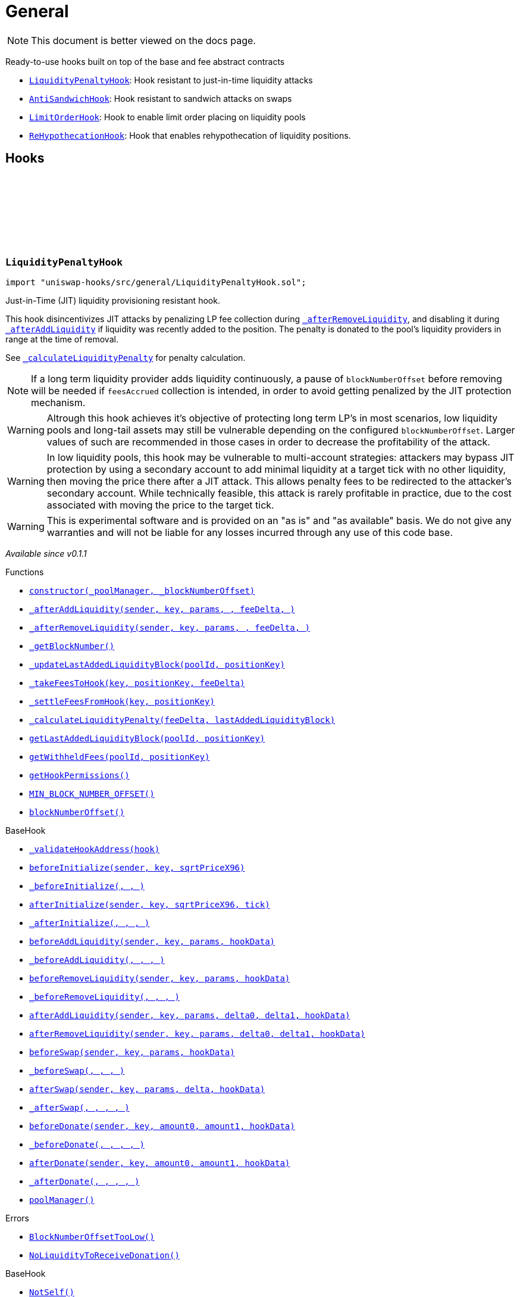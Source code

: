 :github-icon: pass:[<svg class="icon"><use href="#github-icon"/></svg>]
:LiquidityPenaltyHook: pass:normal[xref:general.adoc#LiquidityPenaltyHook[`LiquidityPenaltyHook`]]
:AntiSandwichHook: pass:normal[xref:general.adoc#AntiSandwichHook[`AntiSandwichHook`]]
:LimitOrderHook: pass:normal[xref:general.adoc#LimitOrderHook[`LimitOrderHook`]]
:ReHypothecationHook: pass:normal[xref:general.adoc#ReHypothecationHook[`ReHypothecationHook`]]
:xref-LiquidityPenaltyHook-constructor-contract-IPoolManager-uint48-: xref:general.adoc#LiquidityPenaltyHook-constructor-contract-IPoolManager-uint48-
:xref-LiquidityPenaltyHook-_afterAddLiquidity-address-struct-PoolKey-struct-ModifyLiquidityParams-BalanceDelta-BalanceDelta-bytes-: xref:general.adoc#LiquidityPenaltyHook-_afterAddLiquidity-address-struct-PoolKey-struct-ModifyLiquidityParams-BalanceDelta-BalanceDelta-bytes-
:xref-LiquidityPenaltyHook-_afterRemoveLiquidity-address-struct-PoolKey-struct-ModifyLiquidityParams-BalanceDelta-BalanceDelta-bytes-: xref:general.adoc#LiquidityPenaltyHook-_afterRemoveLiquidity-address-struct-PoolKey-struct-ModifyLiquidityParams-BalanceDelta-BalanceDelta-bytes-
:xref-LiquidityPenaltyHook-_getBlockNumber--: xref:general.adoc#LiquidityPenaltyHook-_getBlockNumber--
:xref-LiquidityPenaltyHook-_updateLastAddedLiquidityBlock-PoolId-bytes32-: xref:general.adoc#LiquidityPenaltyHook-_updateLastAddedLiquidityBlock-PoolId-bytes32-
:xref-LiquidityPenaltyHook-_takeFeesToHook-struct-PoolKey-bytes32-BalanceDelta-: xref:general.adoc#LiquidityPenaltyHook-_takeFeesToHook-struct-PoolKey-bytes32-BalanceDelta-
:xref-LiquidityPenaltyHook-_settleFeesFromHook-struct-PoolKey-bytes32-: xref:general.adoc#LiquidityPenaltyHook-_settleFeesFromHook-struct-PoolKey-bytes32-
:xref-LiquidityPenaltyHook-_calculateLiquidityPenalty-BalanceDelta-uint48-: xref:general.adoc#LiquidityPenaltyHook-_calculateLiquidityPenalty-BalanceDelta-uint48-
:xref-LiquidityPenaltyHook-getLastAddedLiquidityBlock-PoolId-bytes32-: xref:general.adoc#LiquidityPenaltyHook-getLastAddedLiquidityBlock-PoolId-bytes32-
:xref-LiquidityPenaltyHook-getWithheldFees-PoolId-bytes32-: xref:general.adoc#LiquidityPenaltyHook-getWithheldFees-PoolId-bytes32-
:xref-LiquidityPenaltyHook-getHookPermissions--: xref:general.adoc#LiquidityPenaltyHook-getHookPermissions--
:xref-LiquidityPenaltyHook-MIN_BLOCK_NUMBER_OFFSET-uint48: xref:general.adoc#LiquidityPenaltyHook-MIN_BLOCK_NUMBER_OFFSET-uint48
:xref-LiquidityPenaltyHook-blockNumberOffset-uint48: xref:general.adoc#LiquidityPenaltyHook-blockNumberOffset-uint48
:xref-BaseHook-_validateHookAddress-contract-BaseHook-: xref:base.adoc#BaseHook-_validateHookAddress-contract-BaseHook-
:xref-BaseHook-beforeInitialize-address-struct-PoolKey-uint160-: xref:base.adoc#BaseHook-beforeInitialize-address-struct-PoolKey-uint160-
:xref-BaseHook-_beforeInitialize-address-struct-PoolKey-uint160-: xref:base.adoc#BaseHook-_beforeInitialize-address-struct-PoolKey-uint160-
:xref-BaseHook-afterInitialize-address-struct-PoolKey-uint160-int24-: xref:base.adoc#BaseHook-afterInitialize-address-struct-PoolKey-uint160-int24-
:xref-BaseHook-_afterInitialize-address-struct-PoolKey-uint160-int24-: xref:base.adoc#BaseHook-_afterInitialize-address-struct-PoolKey-uint160-int24-
:xref-BaseHook-beforeAddLiquidity-address-struct-PoolKey-struct-ModifyLiquidityParams-bytes-: xref:base.adoc#BaseHook-beforeAddLiquidity-address-struct-PoolKey-struct-ModifyLiquidityParams-bytes-
:xref-BaseHook-_beforeAddLiquidity-address-struct-PoolKey-struct-ModifyLiquidityParams-bytes-: xref:base.adoc#BaseHook-_beforeAddLiquidity-address-struct-PoolKey-struct-ModifyLiquidityParams-bytes-
:xref-BaseHook-beforeRemoveLiquidity-address-struct-PoolKey-struct-ModifyLiquidityParams-bytes-: xref:base.adoc#BaseHook-beforeRemoveLiquidity-address-struct-PoolKey-struct-ModifyLiquidityParams-bytes-
:xref-BaseHook-_beforeRemoveLiquidity-address-struct-PoolKey-struct-ModifyLiquidityParams-bytes-: xref:base.adoc#BaseHook-_beforeRemoveLiquidity-address-struct-PoolKey-struct-ModifyLiquidityParams-bytes-
:xref-BaseHook-afterAddLiquidity-address-struct-PoolKey-struct-ModifyLiquidityParams-BalanceDelta-BalanceDelta-bytes-: xref:base.adoc#BaseHook-afterAddLiquidity-address-struct-PoolKey-struct-ModifyLiquidityParams-BalanceDelta-BalanceDelta-bytes-
:xref-BaseHook-afterRemoveLiquidity-address-struct-PoolKey-struct-ModifyLiquidityParams-BalanceDelta-BalanceDelta-bytes-: xref:base.adoc#BaseHook-afterRemoveLiquidity-address-struct-PoolKey-struct-ModifyLiquidityParams-BalanceDelta-BalanceDelta-bytes-
:xref-BaseHook-beforeSwap-address-struct-PoolKey-struct-SwapParams-bytes-: xref:base.adoc#BaseHook-beforeSwap-address-struct-PoolKey-struct-SwapParams-bytes-
:xref-BaseHook-_beforeSwap-address-struct-PoolKey-struct-SwapParams-bytes-: xref:base.adoc#BaseHook-_beforeSwap-address-struct-PoolKey-struct-SwapParams-bytes-
:xref-BaseHook-afterSwap-address-struct-PoolKey-struct-SwapParams-BalanceDelta-bytes-: xref:base.adoc#BaseHook-afterSwap-address-struct-PoolKey-struct-SwapParams-BalanceDelta-bytes-
:xref-BaseHook-_afterSwap-address-struct-PoolKey-struct-SwapParams-BalanceDelta-bytes-: xref:base.adoc#BaseHook-_afterSwap-address-struct-PoolKey-struct-SwapParams-BalanceDelta-bytes-
:xref-BaseHook-beforeDonate-address-struct-PoolKey-uint256-uint256-bytes-: xref:base.adoc#BaseHook-beforeDonate-address-struct-PoolKey-uint256-uint256-bytes-
:xref-BaseHook-_beforeDonate-address-struct-PoolKey-uint256-uint256-bytes-: xref:base.adoc#BaseHook-_beforeDonate-address-struct-PoolKey-uint256-uint256-bytes-
:xref-BaseHook-afterDonate-address-struct-PoolKey-uint256-uint256-bytes-: xref:base.adoc#BaseHook-afterDonate-address-struct-PoolKey-uint256-uint256-bytes-
:xref-BaseHook-_afterDonate-address-struct-PoolKey-uint256-uint256-bytes-: xref:base.adoc#BaseHook-_afterDonate-address-struct-PoolKey-uint256-uint256-bytes-
:xref-BaseHook-poolManager-contract-IPoolManager: xref:base.adoc#BaseHook-poolManager-contract-IPoolManager
:xref-LiquidityPenaltyHook-BlockNumberOffsetTooLow--: xref:general.adoc#LiquidityPenaltyHook-BlockNumberOffsetTooLow--
:xref-LiquidityPenaltyHook-NoLiquidityToReceiveDonation--: xref:general.adoc#LiquidityPenaltyHook-NoLiquidityToReceiveDonation--
:xref-BaseHook-NotSelf--: xref:base.adoc#BaseHook-NotSelf--
:xref-BaseHook-InvalidPool--: xref:base.adoc#BaseHook-InvalidPool--
:xref-BaseHook-HookNotImplemented--: xref:base.adoc#BaseHook-HookNotImplemented--
:xref-BaseHook-NotPoolManager--: xref:base.adoc#BaseHook-NotPoolManager--
:xref-AntiSandwichHook-constructor-contract-IPoolManager-: xref:general.adoc#AntiSandwichHook-constructor-contract-IPoolManager-
:xref-AntiSandwichHook-_beforeSwap-address-struct-PoolKey-struct-SwapParams-bytes-: xref:general.adoc#AntiSandwichHook-_beforeSwap-address-struct-PoolKey-struct-SwapParams-bytes-
:xref-AntiSandwichHook-_getBlockNumber--: xref:general.adoc#AntiSandwichHook-_getBlockNumber--
:xref-AntiSandwichHook-_getTargetUnspecified-address-struct-PoolKey-struct-SwapParams-bytes-: xref:general.adoc#AntiSandwichHook-_getTargetUnspecified-address-struct-PoolKey-struct-SwapParams-bytes-
:xref-AntiSandwichHook-getHookPermissions--: xref:general.adoc#AntiSandwichHook-getHookPermissions--
:xref-BaseDynamicAfterFee-_transientTargetUnspecifiedAmount--: xref:fee.adoc#BaseDynamicAfterFee-_transientTargetUnspecifiedAmount--
:xref-BaseDynamicAfterFee-_transientApplyTarget--: xref:fee.adoc#BaseDynamicAfterFee-_transientApplyTarget--
:xref-BaseDynamicAfterFee-_setTransientTargetUnspecifiedAmount-uint256-: xref:fee.adoc#BaseDynamicAfterFee-_setTransientTargetUnspecifiedAmount-uint256-
:xref-BaseDynamicAfterFee-_setTransientApplyTarget-bool-: xref:fee.adoc#BaseDynamicAfterFee-_setTransientApplyTarget-bool-
:xref-BaseDynamicAfterFee-_afterSwap-address-struct-PoolKey-struct-SwapParams-BalanceDelta-bytes-: xref:fee.adoc#BaseDynamicAfterFee-_afterSwap-address-struct-PoolKey-struct-SwapParams-BalanceDelta-bytes-
:xref-BaseDynamicAfterFee-_afterSwapHandler-struct-PoolKey-struct-SwapParams-BalanceDelta-uint256-uint256-: xref:fee.adoc#BaseDynamicAfterFee-_afterSwapHandler-struct-PoolKey-struct-SwapParams-BalanceDelta-uint256-uint256-
:xref-BaseHook-_validateHookAddress-contract-BaseHook-: xref:base.adoc#BaseHook-_validateHookAddress-contract-BaseHook-
:xref-BaseHook-beforeInitialize-address-struct-PoolKey-uint160-: xref:base.adoc#BaseHook-beforeInitialize-address-struct-PoolKey-uint160-
:xref-BaseHook-_beforeInitialize-address-struct-PoolKey-uint160-: xref:base.adoc#BaseHook-_beforeInitialize-address-struct-PoolKey-uint160-
:xref-BaseHook-afterInitialize-address-struct-PoolKey-uint160-int24-: xref:base.adoc#BaseHook-afterInitialize-address-struct-PoolKey-uint160-int24-
:xref-BaseHook-_afterInitialize-address-struct-PoolKey-uint160-int24-: xref:base.adoc#BaseHook-_afterInitialize-address-struct-PoolKey-uint160-int24-
:xref-BaseHook-beforeAddLiquidity-address-struct-PoolKey-struct-ModifyLiquidityParams-bytes-: xref:base.adoc#BaseHook-beforeAddLiquidity-address-struct-PoolKey-struct-ModifyLiquidityParams-bytes-
:xref-BaseHook-_beforeAddLiquidity-address-struct-PoolKey-struct-ModifyLiquidityParams-bytes-: xref:base.adoc#BaseHook-_beforeAddLiquidity-address-struct-PoolKey-struct-ModifyLiquidityParams-bytes-
:xref-BaseHook-beforeRemoveLiquidity-address-struct-PoolKey-struct-ModifyLiquidityParams-bytes-: xref:base.adoc#BaseHook-beforeRemoveLiquidity-address-struct-PoolKey-struct-ModifyLiquidityParams-bytes-
:xref-BaseHook-_beforeRemoveLiquidity-address-struct-PoolKey-struct-ModifyLiquidityParams-bytes-: xref:base.adoc#BaseHook-_beforeRemoveLiquidity-address-struct-PoolKey-struct-ModifyLiquidityParams-bytes-
:xref-BaseHook-afterAddLiquidity-address-struct-PoolKey-struct-ModifyLiquidityParams-BalanceDelta-BalanceDelta-bytes-: xref:base.adoc#BaseHook-afterAddLiquidity-address-struct-PoolKey-struct-ModifyLiquidityParams-BalanceDelta-BalanceDelta-bytes-
:xref-BaseHook-_afterAddLiquidity-address-struct-PoolKey-struct-ModifyLiquidityParams-BalanceDelta-BalanceDelta-bytes-: xref:base.adoc#BaseHook-_afterAddLiquidity-address-struct-PoolKey-struct-ModifyLiquidityParams-BalanceDelta-BalanceDelta-bytes-
:xref-BaseHook-afterRemoveLiquidity-address-struct-PoolKey-struct-ModifyLiquidityParams-BalanceDelta-BalanceDelta-bytes-: xref:base.adoc#BaseHook-afterRemoveLiquidity-address-struct-PoolKey-struct-ModifyLiquidityParams-BalanceDelta-BalanceDelta-bytes-
:xref-BaseHook-_afterRemoveLiquidity-address-struct-PoolKey-struct-ModifyLiquidityParams-BalanceDelta-BalanceDelta-bytes-: xref:base.adoc#BaseHook-_afterRemoveLiquidity-address-struct-PoolKey-struct-ModifyLiquidityParams-BalanceDelta-BalanceDelta-bytes-
:xref-BaseHook-beforeSwap-address-struct-PoolKey-struct-SwapParams-bytes-: xref:base.adoc#BaseHook-beforeSwap-address-struct-PoolKey-struct-SwapParams-bytes-
:xref-BaseHook-afterSwap-address-struct-PoolKey-struct-SwapParams-BalanceDelta-bytes-: xref:base.adoc#BaseHook-afterSwap-address-struct-PoolKey-struct-SwapParams-BalanceDelta-bytes-
:xref-BaseHook-beforeDonate-address-struct-PoolKey-uint256-uint256-bytes-: xref:base.adoc#BaseHook-beforeDonate-address-struct-PoolKey-uint256-uint256-bytes-
:xref-BaseHook-_beforeDonate-address-struct-PoolKey-uint256-uint256-bytes-: xref:base.adoc#BaseHook-_beforeDonate-address-struct-PoolKey-uint256-uint256-bytes-
:xref-BaseHook-afterDonate-address-struct-PoolKey-uint256-uint256-bytes-: xref:base.adoc#BaseHook-afterDonate-address-struct-PoolKey-uint256-uint256-bytes-
:xref-BaseHook-_afterDonate-address-struct-PoolKey-uint256-uint256-bytes-: xref:base.adoc#BaseHook-_afterDonate-address-struct-PoolKey-uint256-uint256-bytes-
:xref-BaseHook-poolManager-contract-IPoolManager: xref:base.adoc#BaseHook-poolManager-contract-IPoolManager
:xref-IHookEvents-HookSwap-bytes32-address-int128-int128-uint128-uint128-: xref:interfaces.adoc#IHookEvents-HookSwap-bytes32-address-int128-int128-uint128-uint128-
:xref-IHookEvents-HookFee-bytes32-address-uint128-uint128-: xref:interfaces.adoc#IHookEvents-HookFee-bytes32-address-uint128-uint128-
:xref-IHookEvents-HookModifyLiquidity-bytes32-address-int128-int128-: xref:interfaces.adoc#IHookEvents-HookModifyLiquidity-bytes32-address-int128-int128-
:xref-IHookEvents-HookBonus-bytes32-uint128-uint128-: xref:interfaces.adoc#IHookEvents-HookBonus-bytes32-uint128-uint128-
:xref-BaseHook-NotSelf--: xref:base.adoc#BaseHook-NotSelf--
:xref-BaseHook-InvalidPool--: xref:base.adoc#BaseHook-InvalidPool--
:xref-BaseHook-HookNotImplemented--: xref:base.adoc#BaseHook-HookNotImplemented--
:xref-BaseHook-NotPoolManager--: xref:base.adoc#BaseHook-NotPoolManager--
:xref-LimitOrderHook-constructor-contract-IPoolManager-: xref:general.adoc#LimitOrderHook-constructor-contract-IPoolManager-
:xref-LimitOrderHook-_afterInitialize-address-struct-PoolKey-uint160-int24-: xref:general.adoc#LimitOrderHook-_afterInitialize-address-struct-PoolKey-uint160-int24-
:xref-LimitOrderHook-_afterSwap-address-struct-PoolKey-struct-SwapParams-BalanceDelta-bytes-: xref:general.adoc#LimitOrderHook-_afterSwap-address-struct-PoolKey-struct-SwapParams-BalanceDelta-bytes-
:xref-LimitOrderHook-placeOrder-struct-PoolKey-int24-bool-uint128-: xref:general.adoc#LimitOrderHook-placeOrder-struct-PoolKey-int24-bool-uint128-
:xref-LimitOrderHook-cancelOrder-struct-PoolKey-int24-bool-address-: xref:general.adoc#LimitOrderHook-cancelOrder-struct-PoolKey-int24-bool-address-
:xref-LimitOrderHook-withdraw-OrderIdLibrary-OrderId-address-: xref:general.adoc#LimitOrderHook-withdraw-OrderIdLibrary-OrderId-address-
:xref-LimitOrderHook-unlockCallback-bytes-: xref:general.adoc#LimitOrderHook-unlockCallback-bytes-
:xref-LimitOrderHook-_handlePlaceCallback-struct-LimitOrderHook-PlaceCallbackData-: xref:general.adoc#LimitOrderHook-_handlePlaceCallback-struct-LimitOrderHook-PlaceCallbackData-
:xref-LimitOrderHook-_handleCancelCallback-struct-LimitOrderHook-CancelCallbackData-: xref:general.adoc#LimitOrderHook-_handleCancelCallback-struct-LimitOrderHook-CancelCallbackData-
:xref-LimitOrderHook-_handleWithdrawCallback-struct-LimitOrderHook-WithdrawCallbackData-: xref:general.adoc#LimitOrderHook-_handleWithdrawCallback-struct-LimitOrderHook-WithdrawCallbackData-
:xref-LimitOrderHook-_fillOrder-struct-PoolKey-int24-bool-: xref:general.adoc#LimitOrderHook-_fillOrder-struct-PoolKey-int24-bool-
:xref-LimitOrderHook-_getCrossedTicks-PoolId-int24-: xref:general.adoc#LimitOrderHook-_getCrossedTicks-PoolId-int24-
:xref-LimitOrderHook-getTickLowerLast-PoolId-: xref:general.adoc#LimitOrderHook-getTickLowerLast-PoolId-
:xref-LimitOrderHook-getOrderId-struct-PoolKey-int24-bool-: xref:general.adoc#LimitOrderHook-getOrderId-struct-PoolKey-int24-bool-
:xref-LimitOrderHook-_getTickLower-int24-int24-: xref:general.adoc#LimitOrderHook-_getTickLower-int24-int24-
:xref-LimitOrderHook-getOrderLiquidity-OrderIdLibrary-OrderId-address-: xref:general.adoc#LimitOrderHook-getOrderLiquidity-OrderIdLibrary-OrderId-address-
:xref-LimitOrderHook-_getTick-PoolId-: xref:general.adoc#LimitOrderHook-_getTick-PoolId-
:xref-LimitOrderHook-getOrderInfo-OrderIdLibrary-OrderId-: xref:general.adoc#LimitOrderHook-getOrderInfo-OrderIdLibrary-OrderId-
:xref-LimitOrderHook-getHookPermissions--: xref:general.adoc#LimitOrderHook-getHookPermissions--
:xref-BaseHook-_validateHookAddress-contract-BaseHook-: xref:base.adoc#BaseHook-_validateHookAddress-contract-BaseHook-
:xref-BaseHook-beforeInitialize-address-struct-PoolKey-uint160-: xref:base.adoc#BaseHook-beforeInitialize-address-struct-PoolKey-uint160-
:xref-BaseHook-_beforeInitialize-address-struct-PoolKey-uint160-: xref:base.adoc#BaseHook-_beforeInitialize-address-struct-PoolKey-uint160-
:xref-BaseHook-afterInitialize-address-struct-PoolKey-uint160-int24-: xref:base.adoc#BaseHook-afterInitialize-address-struct-PoolKey-uint160-int24-
:xref-BaseHook-beforeAddLiquidity-address-struct-PoolKey-struct-ModifyLiquidityParams-bytes-: xref:base.adoc#BaseHook-beforeAddLiquidity-address-struct-PoolKey-struct-ModifyLiquidityParams-bytes-
:xref-BaseHook-_beforeAddLiquidity-address-struct-PoolKey-struct-ModifyLiquidityParams-bytes-: xref:base.adoc#BaseHook-_beforeAddLiquidity-address-struct-PoolKey-struct-ModifyLiquidityParams-bytes-
:xref-BaseHook-beforeRemoveLiquidity-address-struct-PoolKey-struct-ModifyLiquidityParams-bytes-: xref:base.adoc#BaseHook-beforeRemoveLiquidity-address-struct-PoolKey-struct-ModifyLiquidityParams-bytes-
:xref-BaseHook-_beforeRemoveLiquidity-address-struct-PoolKey-struct-ModifyLiquidityParams-bytes-: xref:base.adoc#BaseHook-_beforeRemoveLiquidity-address-struct-PoolKey-struct-ModifyLiquidityParams-bytes-
:xref-BaseHook-afterAddLiquidity-address-struct-PoolKey-struct-ModifyLiquidityParams-BalanceDelta-BalanceDelta-bytes-: xref:base.adoc#BaseHook-afterAddLiquidity-address-struct-PoolKey-struct-ModifyLiquidityParams-BalanceDelta-BalanceDelta-bytes-
:xref-BaseHook-_afterAddLiquidity-address-struct-PoolKey-struct-ModifyLiquidityParams-BalanceDelta-BalanceDelta-bytes-: xref:base.adoc#BaseHook-_afterAddLiquidity-address-struct-PoolKey-struct-ModifyLiquidityParams-BalanceDelta-BalanceDelta-bytes-
:xref-BaseHook-afterRemoveLiquidity-address-struct-PoolKey-struct-ModifyLiquidityParams-BalanceDelta-BalanceDelta-bytes-: xref:base.adoc#BaseHook-afterRemoveLiquidity-address-struct-PoolKey-struct-ModifyLiquidityParams-BalanceDelta-BalanceDelta-bytes-
:xref-BaseHook-_afterRemoveLiquidity-address-struct-PoolKey-struct-ModifyLiquidityParams-BalanceDelta-BalanceDelta-bytes-: xref:base.adoc#BaseHook-_afterRemoveLiquidity-address-struct-PoolKey-struct-ModifyLiquidityParams-BalanceDelta-BalanceDelta-bytes-
:xref-BaseHook-beforeSwap-address-struct-PoolKey-struct-SwapParams-bytes-: xref:base.adoc#BaseHook-beforeSwap-address-struct-PoolKey-struct-SwapParams-bytes-
:xref-BaseHook-_beforeSwap-address-struct-PoolKey-struct-SwapParams-bytes-: xref:base.adoc#BaseHook-_beforeSwap-address-struct-PoolKey-struct-SwapParams-bytes-
:xref-BaseHook-afterSwap-address-struct-PoolKey-struct-SwapParams-BalanceDelta-bytes-: xref:base.adoc#BaseHook-afterSwap-address-struct-PoolKey-struct-SwapParams-BalanceDelta-bytes-
:xref-BaseHook-beforeDonate-address-struct-PoolKey-uint256-uint256-bytes-: xref:base.adoc#BaseHook-beforeDonate-address-struct-PoolKey-uint256-uint256-bytes-
:xref-BaseHook-_beforeDonate-address-struct-PoolKey-uint256-uint256-bytes-: xref:base.adoc#BaseHook-_beforeDonate-address-struct-PoolKey-uint256-uint256-bytes-
:xref-BaseHook-afterDonate-address-struct-PoolKey-uint256-uint256-bytes-: xref:base.adoc#BaseHook-afterDonate-address-struct-PoolKey-uint256-uint256-bytes-
:xref-BaseHook-_afterDonate-address-struct-PoolKey-uint256-uint256-bytes-: xref:base.adoc#BaseHook-_afterDonate-address-struct-PoolKey-uint256-uint256-bytes-
:xref-BaseHook-poolManager-contract-IPoolManager: xref:base.adoc#BaseHook-poolManager-contract-IPoolManager
:xref-LimitOrderHook-Place-address-OrderIdLibrary-OrderId-struct-PoolKey-int24-bool-uint128-: xref:general.adoc#LimitOrderHook-Place-address-OrderIdLibrary-OrderId-struct-PoolKey-int24-bool-uint128-
:xref-LimitOrderHook-Fill-OrderIdLibrary-OrderId-struct-PoolKey-int24-bool-: xref:general.adoc#LimitOrderHook-Fill-OrderIdLibrary-OrderId-struct-PoolKey-int24-bool-
:xref-LimitOrderHook-Cancel-address-OrderIdLibrary-OrderId-struct-PoolKey-int24-bool-uint128-: xref:general.adoc#LimitOrderHook-Cancel-address-OrderIdLibrary-OrderId-struct-PoolKey-int24-bool-uint128-
:xref-LimitOrderHook-Withdraw-address-OrderIdLibrary-OrderId-uint128-: xref:general.adoc#LimitOrderHook-Withdraw-address-OrderIdLibrary-OrderId-uint128-
:xref-LimitOrderHook-ZeroLiquidity--: xref:general.adoc#LimitOrderHook-ZeroLiquidity--
:xref-LimitOrderHook-InRange--: xref:general.adoc#LimitOrderHook-InRange--
:xref-LimitOrderHook-CrossedRange--: xref:general.adoc#LimitOrderHook-CrossedRange--
:xref-LimitOrderHook-Filled--: xref:general.adoc#LimitOrderHook-Filled--
:xref-LimitOrderHook-NotFilled--: xref:general.adoc#LimitOrderHook-NotFilled--
:xref-BaseHook-NotSelf--: xref:base.adoc#BaseHook-NotSelf--
:xref-BaseHook-InvalidPool--: xref:base.adoc#BaseHook-InvalidPool--
:xref-BaseHook-HookNotImplemented--: xref:base.adoc#BaseHook-HookNotImplemented--
:xref-BaseHook-NotPoolManager--: xref:base.adoc#BaseHook-NotPoolManager--
:xref-LimitOrderHook-ZERO_BYTES-bytes: xref:general.adoc#LimitOrderHook-ZERO_BYTES-bytes
:xref-LimitOrderHook-ORDER_ID_DEFAULT-OrderIdLibrary-OrderId: xref:general.adoc#LimitOrderHook-ORDER_ID_DEFAULT-OrderIdLibrary-OrderId
:xref-ReHypothecationHook-constructor-contract-IPoolManager-: xref:general.adoc#ReHypothecationHook-constructor-contract-IPoolManager-
:xref-ReHypothecationHook-getPoolKey--: xref:general.adoc#ReHypothecationHook-getPoolKey--
:xref-ReHypothecationHook-_beforeInitialize-address-struct-PoolKey-uint160-: xref:general.adoc#ReHypothecationHook-_beforeInitialize-address-struct-PoolKey-uint160-
:xref-ReHypothecationHook-addReHypothecatedLiquidity-uint256-: xref:general.adoc#ReHypothecationHook-addReHypothecatedLiquidity-uint256-
:xref-ReHypothecationHook-removeReHypothecatedLiquidity-uint256-: xref:general.adoc#ReHypothecationHook-removeReHypothecatedLiquidity-uint256-
:xref-ReHypothecationHook-_beforeSwap-address-struct-PoolKey-struct-SwapParams-bytes-: xref:general.adoc#ReHypothecationHook-_beforeSwap-address-struct-PoolKey-struct-SwapParams-bytes-
:xref-ReHypothecationHook-_afterSwap-address-struct-PoolKey-struct-SwapParams-BalanceDelta-bytes-: xref:general.adoc#ReHypothecationHook-_afterSwap-address-struct-PoolKey-struct-SwapParams-BalanceDelta-bytes-
:xref-ReHypothecationHook-_resolveHookDelta-Currency-: xref:general.adoc#ReHypothecationHook-_resolveHookDelta-Currency-
:xref-ReHypothecationHook-previewAmountsForShares-uint256-: xref:general.adoc#ReHypothecationHook-previewAmountsForShares-uint256-
:xref-ReHypothecationHook-_convertSharesToAmounts-uint256-: xref:general.adoc#ReHypothecationHook-_convertSharesToAmounts-uint256-
:xref-ReHypothecationHook-_shareToAmount-uint256-Currency-: xref:general.adoc#ReHypothecationHook-_shareToAmount-uint256-Currency-
:xref-ReHypothecationHook-_getLiquidityToUse--: xref:general.adoc#ReHypothecationHook-_getLiquidityToUse--
:xref-ReHypothecationHook-_getHookPositionLiquidity--: xref:general.adoc#ReHypothecationHook-_getHookPositionLiquidity--
:xref-ReHypothecationHook-getTickLower--: xref:general.adoc#ReHypothecationHook-getTickLower--
:xref-ReHypothecationHook-getTickUpper--: xref:general.adoc#ReHypothecationHook-getTickUpper--
:xref-ReHypothecationHook-_modifyLiquidity-int256-: xref:general.adoc#ReHypothecationHook-_modifyLiquidity-int256-
:xref-ReHypothecationHook-_transferFromSenderToHook-Currency-uint256-address-: xref:general.adoc#ReHypothecationHook-_transferFromSenderToHook-Currency-uint256-address-
:xref-ReHypothecationHook-_transferFromHookToSender-Currency-uint256-address-: xref:general.adoc#ReHypothecationHook-_transferFromHookToSender-Currency-uint256-address-
:xref-ReHypothecationHook-getCurrencyYieldSource-Currency-: xref:general.adoc#ReHypothecationHook-getCurrencyYieldSource-Currency-
:xref-ReHypothecationHook-_depositToYieldSource-Currency-uint256-: xref:general.adoc#ReHypothecationHook-_depositToYieldSource-Currency-uint256-
:xref-ReHypothecationHook-_withdrawFromYieldSource-Currency-uint256-: xref:general.adoc#ReHypothecationHook-_withdrawFromYieldSource-Currency-uint256-
:xref-ReHypothecationHook-_getAmountInYieldSource-Currency-: xref:general.adoc#ReHypothecationHook-_getAmountInYieldSource-Currency-
:xref-ReHypothecationHook-getHookPermissions--: xref:general.adoc#ReHypothecationHook-getHookPermissions--
:xref-ReHypothecationHook-receive--: xref:general.adoc#ReHypothecationHook-receive--
:xref-BaseHook-_validateHookAddress-contract-BaseHook-: xref:base.adoc#BaseHook-_validateHookAddress-contract-BaseHook-
:xref-BaseHook-beforeInitialize-address-struct-PoolKey-uint160-: xref:base.adoc#BaseHook-beforeInitialize-address-struct-PoolKey-uint160-
:xref-BaseHook-afterInitialize-address-struct-PoolKey-uint160-int24-: xref:base.adoc#BaseHook-afterInitialize-address-struct-PoolKey-uint160-int24-
:xref-BaseHook-_afterInitialize-address-struct-PoolKey-uint160-int24-: xref:base.adoc#BaseHook-_afterInitialize-address-struct-PoolKey-uint160-int24-
:xref-BaseHook-beforeAddLiquidity-address-struct-PoolKey-struct-ModifyLiquidityParams-bytes-: xref:base.adoc#BaseHook-beforeAddLiquidity-address-struct-PoolKey-struct-ModifyLiquidityParams-bytes-
:xref-BaseHook-_beforeAddLiquidity-address-struct-PoolKey-struct-ModifyLiquidityParams-bytes-: xref:base.adoc#BaseHook-_beforeAddLiquidity-address-struct-PoolKey-struct-ModifyLiquidityParams-bytes-
:xref-BaseHook-beforeRemoveLiquidity-address-struct-PoolKey-struct-ModifyLiquidityParams-bytes-: xref:base.adoc#BaseHook-beforeRemoveLiquidity-address-struct-PoolKey-struct-ModifyLiquidityParams-bytes-
:xref-BaseHook-_beforeRemoveLiquidity-address-struct-PoolKey-struct-ModifyLiquidityParams-bytes-: xref:base.adoc#BaseHook-_beforeRemoveLiquidity-address-struct-PoolKey-struct-ModifyLiquidityParams-bytes-
:xref-BaseHook-afterAddLiquidity-address-struct-PoolKey-struct-ModifyLiquidityParams-BalanceDelta-BalanceDelta-bytes-: xref:base.adoc#BaseHook-afterAddLiquidity-address-struct-PoolKey-struct-ModifyLiquidityParams-BalanceDelta-BalanceDelta-bytes-
:xref-BaseHook-_afterAddLiquidity-address-struct-PoolKey-struct-ModifyLiquidityParams-BalanceDelta-BalanceDelta-bytes-: xref:base.adoc#BaseHook-_afterAddLiquidity-address-struct-PoolKey-struct-ModifyLiquidityParams-BalanceDelta-BalanceDelta-bytes-
:xref-BaseHook-afterRemoveLiquidity-address-struct-PoolKey-struct-ModifyLiquidityParams-BalanceDelta-BalanceDelta-bytes-: xref:base.adoc#BaseHook-afterRemoveLiquidity-address-struct-PoolKey-struct-ModifyLiquidityParams-BalanceDelta-BalanceDelta-bytes-
:xref-BaseHook-_afterRemoveLiquidity-address-struct-PoolKey-struct-ModifyLiquidityParams-BalanceDelta-BalanceDelta-bytes-: xref:base.adoc#BaseHook-_afterRemoveLiquidity-address-struct-PoolKey-struct-ModifyLiquidityParams-BalanceDelta-BalanceDelta-bytes-
:xref-BaseHook-beforeSwap-address-struct-PoolKey-struct-SwapParams-bytes-: xref:base.adoc#BaseHook-beforeSwap-address-struct-PoolKey-struct-SwapParams-bytes-
:xref-BaseHook-afterSwap-address-struct-PoolKey-struct-SwapParams-BalanceDelta-bytes-: xref:base.adoc#BaseHook-afterSwap-address-struct-PoolKey-struct-SwapParams-BalanceDelta-bytes-
:xref-BaseHook-beforeDonate-address-struct-PoolKey-uint256-uint256-bytes-: xref:base.adoc#BaseHook-beforeDonate-address-struct-PoolKey-uint256-uint256-bytes-
:xref-BaseHook-_beforeDonate-address-struct-PoolKey-uint256-uint256-bytes-: xref:base.adoc#BaseHook-_beforeDonate-address-struct-PoolKey-uint256-uint256-bytes-
:xref-BaseHook-afterDonate-address-struct-PoolKey-uint256-uint256-bytes-: xref:base.adoc#BaseHook-afterDonate-address-struct-PoolKey-uint256-uint256-bytes-
:xref-BaseHook-_afterDonate-address-struct-PoolKey-uint256-uint256-bytes-: xref:base.adoc#BaseHook-_afterDonate-address-struct-PoolKey-uint256-uint256-bytes-
:xref-BaseHook-poolManager-contract-IPoolManager: xref:base.adoc#BaseHook-poolManager-contract-IPoolManager
:xref-ReHypothecationHook-ReHypothecatedLiquidityAdded-address-struct-PoolKey-uint256-uint256-uint256-: xref:general.adoc#ReHypothecationHook-ReHypothecatedLiquidityAdded-address-struct-PoolKey-uint256-uint256-uint256-
:xref-ReHypothecationHook-ReHypothecatedLiquidityRemoved-address-struct-PoolKey-uint256-uint256-uint256-: xref:general.adoc#ReHypothecationHook-ReHypothecatedLiquidityRemoved-address-struct-PoolKey-uint256-uint256-uint256-
:xref-ReHypothecationHook-AlreadyInitialized--: xref:general.adoc#ReHypothecationHook-AlreadyInitialized--
:xref-ReHypothecationHook-NotInitialized--: xref:general.adoc#ReHypothecationHook-NotInitialized--
:xref-ReHypothecationHook-ZeroShares--: xref:general.adoc#ReHypothecationHook-ZeroShares--
:xref-ReHypothecationHook-InvalidMsgValue--: xref:general.adoc#ReHypothecationHook-InvalidMsgValue--
:xref-ReHypothecationHook-RefundFailed--: xref:general.adoc#ReHypothecationHook-RefundFailed--
:xref-BaseHook-NotSelf--: xref:base.adoc#BaseHook-NotSelf--
:xref-BaseHook-InvalidPool--: xref:base.adoc#BaseHook-InvalidPool--
:xref-BaseHook-HookNotImplemented--: xref:base.adoc#BaseHook-HookNotImplemented--
:xref-BaseHook-NotPoolManager--: xref:base.adoc#BaseHook-NotPoolManager--
= General

[.readme-notice]
NOTE: This document is better viewed on the docs page.

Ready-to-use hooks built on top of the base and fee abstract contracts

 * {LiquidityPenaltyHook}: Hook resistant to just-in-time liquidity attacks
 * {AntiSandwichHook}: Hook resistant to sandwich attacks on swaps
 * {LimitOrderHook}: Hook to enable limit order placing on liquidity pools
 * {ReHypothecationHook}: Hook that enables rehypothecation of liquidity positions.

== Hooks

:BlockNumberOffsetTooLow: pass:normal[xref:#LiquidityPenaltyHook-BlockNumberOffsetTooLow--[`++BlockNumberOffsetTooLow++`]]
:NoLiquidityToReceiveDonation: pass:normal[xref:#LiquidityPenaltyHook-NoLiquidityToReceiveDonation--[`++NoLiquidityToReceiveDonation++`]]
:MIN_BLOCK_NUMBER_OFFSET: pass:normal[xref:#LiquidityPenaltyHook-MIN_BLOCK_NUMBER_OFFSET-uint48[`++MIN_BLOCK_NUMBER_OFFSET++`]]
:blockNumberOffset: pass:normal[xref:#LiquidityPenaltyHook-blockNumberOffset-uint48[`++blockNumberOffset++`]]
:constructor: pass:normal[xref:#LiquidityPenaltyHook-constructor-contract-IPoolManager-uint48-[`++constructor++`]]
:_afterAddLiquidity: pass:normal[xref:#LiquidityPenaltyHook-_afterAddLiquidity-address-struct-PoolKey-struct-ModifyLiquidityParams-BalanceDelta-BalanceDelta-bytes-[`++_afterAddLiquidity++`]]
:_afterRemoveLiquidity: pass:normal[xref:#LiquidityPenaltyHook-_afterRemoveLiquidity-address-struct-PoolKey-struct-ModifyLiquidityParams-BalanceDelta-BalanceDelta-bytes-[`++_afterRemoveLiquidity++`]]
:_getBlockNumber: pass:normal[xref:#LiquidityPenaltyHook-_getBlockNumber--[`++_getBlockNumber++`]]
:_updateLastAddedLiquidityBlock: pass:normal[xref:#LiquidityPenaltyHook-_updateLastAddedLiquidityBlock-PoolId-bytes32-[`++_updateLastAddedLiquidityBlock++`]]
:_takeFeesToHook: pass:normal[xref:#LiquidityPenaltyHook-_takeFeesToHook-struct-PoolKey-bytes32-BalanceDelta-[`++_takeFeesToHook++`]]
:_settleFeesFromHook: pass:normal[xref:#LiquidityPenaltyHook-_settleFeesFromHook-struct-PoolKey-bytes32-[`++_settleFeesFromHook++`]]
:_calculateLiquidityPenalty: pass:normal[xref:#LiquidityPenaltyHook-_calculateLiquidityPenalty-BalanceDelta-uint48-[`++_calculateLiquidityPenalty++`]]
:getLastAddedLiquidityBlock: pass:normal[xref:#LiquidityPenaltyHook-getLastAddedLiquidityBlock-PoolId-bytes32-[`++getLastAddedLiquidityBlock++`]]
:getWithheldFees: pass:normal[xref:#LiquidityPenaltyHook-getWithheldFees-PoolId-bytes32-[`++getWithheldFees++`]]
:getHookPermissions: pass:normal[xref:#LiquidityPenaltyHook-getHookPermissions--[`++getHookPermissions++`]]

[.contract]
[[LiquidityPenaltyHook]]
=== `++LiquidityPenaltyHook++` link:https://github.com/OpenZeppelin/uniswap-hooks/blob/master/src/general/LiquidityPenaltyHook.sol[{github-icon},role=heading-link]

[.hljs-theme-light.nopadding]
```solidity
import "uniswap-hooks/src/general/LiquidityPenaltyHook.sol";
```

Just-in-Time (JIT) liquidity provisioning resistant hook.

This hook disincentivizes JIT attacks by penalizing LP fee collection during {_afterRemoveLiquidity},
and disabling it during {_afterAddLiquidity} if liquidity was recently added to the position.
The penalty is donated to the pool's liquidity providers in range at the time of removal.

See {_calculateLiquidityPenalty} for penalty calculation.

NOTE: If a long term liquidity provider adds liquidity continuously, a pause of `blockNumberOffset`
before removing will be needed if `feesAccrued` collection is intended, in order to avoid getting
penalized by the JIT protection mechanism.

WARNING: Altrough this hook achieves it's objective of protecting long term LP's in most scenarios,
low liquidity pools and long-tail assets may still be vulnerable depending on the configured `blockNumberOffset`.
Larger values of such are recommended in those cases in order to decrease the profitability of the attack.

WARNING: In low liquidity pools, this hook may be vulnerable to multi-account strategies: attackers may bypass JIT protection
by using a secondary account to add minimal liquidity at a target tick with no other liquidity, then moving the price there after a JIT attack.
This allows penalty fees to be redirected to the attacker's secondary account. While technically feasible, this attack is rarely profitable in practice,
due to the cost associated with moving the price to the target tick.

WARNING: This is experimental software and is provided on an "as is" and "as available" basis. We do
not give any warranties and will not be liable for any losses incurred through any use of this code
base.

_Available since v0.1.1_

[.contract-index]
.Functions
--
* {xref-LiquidityPenaltyHook-constructor-contract-IPoolManager-uint48-}[`++constructor(_poolManager, _blockNumberOffset)++`]
* {xref-LiquidityPenaltyHook-_afterAddLiquidity-address-struct-PoolKey-struct-ModifyLiquidityParams-BalanceDelta-BalanceDelta-bytes-}[`++_afterAddLiquidity(sender, key, params, , feeDelta, )++`]
* {xref-LiquidityPenaltyHook-_afterRemoveLiquidity-address-struct-PoolKey-struct-ModifyLiquidityParams-BalanceDelta-BalanceDelta-bytes-}[`++_afterRemoveLiquidity(sender, key, params, , feeDelta, )++`]
* {xref-LiquidityPenaltyHook-_getBlockNumber--}[`++_getBlockNumber()++`]
* {xref-LiquidityPenaltyHook-_updateLastAddedLiquidityBlock-PoolId-bytes32-}[`++_updateLastAddedLiquidityBlock(poolId, positionKey)++`]
* {xref-LiquidityPenaltyHook-_takeFeesToHook-struct-PoolKey-bytes32-BalanceDelta-}[`++_takeFeesToHook(key, positionKey, feeDelta)++`]
* {xref-LiquidityPenaltyHook-_settleFeesFromHook-struct-PoolKey-bytes32-}[`++_settleFeesFromHook(key, positionKey)++`]
* {xref-LiquidityPenaltyHook-_calculateLiquidityPenalty-BalanceDelta-uint48-}[`++_calculateLiquidityPenalty(feeDelta, lastAddedLiquidityBlock)++`]
* {xref-LiquidityPenaltyHook-getLastAddedLiquidityBlock-PoolId-bytes32-}[`++getLastAddedLiquidityBlock(poolId, positionKey)++`]
* {xref-LiquidityPenaltyHook-getWithheldFees-PoolId-bytes32-}[`++getWithheldFees(poolId, positionKey)++`]
* {xref-LiquidityPenaltyHook-getHookPermissions--}[`++getHookPermissions()++`]
* {xref-LiquidityPenaltyHook-MIN_BLOCK_NUMBER_OFFSET-uint48}[`++MIN_BLOCK_NUMBER_OFFSET()++`]
* {xref-LiquidityPenaltyHook-blockNumberOffset-uint48}[`++blockNumberOffset()++`]

[.contract-subindex-inherited]
.BaseHook
* {xref-BaseHook-_validateHookAddress-contract-BaseHook-}[`++_validateHookAddress(hook)++`]
* {xref-BaseHook-beforeInitialize-address-struct-PoolKey-uint160-}[`++beforeInitialize(sender, key, sqrtPriceX96)++`]
* {xref-BaseHook-_beforeInitialize-address-struct-PoolKey-uint160-}[`++_beforeInitialize(, , )++`]
* {xref-BaseHook-afterInitialize-address-struct-PoolKey-uint160-int24-}[`++afterInitialize(sender, key, sqrtPriceX96, tick)++`]
* {xref-BaseHook-_afterInitialize-address-struct-PoolKey-uint160-int24-}[`++_afterInitialize(, , , )++`]
* {xref-BaseHook-beforeAddLiquidity-address-struct-PoolKey-struct-ModifyLiquidityParams-bytes-}[`++beforeAddLiquidity(sender, key, params, hookData)++`]
* {xref-BaseHook-_beforeAddLiquidity-address-struct-PoolKey-struct-ModifyLiquidityParams-bytes-}[`++_beforeAddLiquidity(, , , )++`]
* {xref-BaseHook-beforeRemoveLiquidity-address-struct-PoolKey-struct-ModifyLiquidityParams-bytes-}[`++beforeRemoveLiquidity(sender, key, params, hookData)++`]
* {xref-BaseHook-_beforeRemoveLiquidity-address-struct-PoolKey-struct-ModifyLiquidityParams-bytes-}[`++_beforeRemoveLiquidity(, , , )++`]
* {xref-BaseHook-afterAddLiquidity-address-struct-PoolKey-struct-ModifyLiquidityParams-BalanceDelta-BalanceDelta-bytes-}[`++afterAddLiquidity(sender, key, params, delta0, delta1, hookData)++`]
* {xref-BaseHook-afterRemoveLiquidity-address-struct-PoolKey-struct-ModifyLiquidityParams-BalanceDelta-BalanceDelta-bytes-}[`++afterRemoveLiquidity(sender, key, params, delta0, delta1, hookData)++`]
* {xref-BaseHook-beforeSwap-address-struct-PoolKey-struct-SwapParams-bytes-}[`++beforeSwap(sender, key, params, hookData)++`]
* {xref-BaseHook-_beforeSwap-address-struct-PoolKey-struct-SwapParams-bytes-}[`++_beforeSwap(, , , )++`]
* {xref-BaseHook-afterSwap-address-struct-PoolKey-struct-SwapParams-BalanceDelta-bytes-}[`++afterSwap(sender, key, params, delta, hookData)++`]
* {xref-BaseHook-_afterSwap-address-struct-PoolKey-struct-SwapParams-BalanceDelta-bytes-}[`++_afterSwap(, , , , )++`]
* {xref-BaseHook-beforeDonate-address-struct-PoolKey-uint256-uint256-bytes-}[`++beforeDonate(sender, key, amount0, amount1, hookData)++`]
* {xref-BaseHook-_beforeDonate-address-struct-PoolKey-uint256-uint256-bytes-}[`++_beforeDonate(, , , , )++`]
* {xref-BaseHook-afterDonate-address-struct-PoolKey-uint256-uint256-bytes-}[`++afterDonate(sender, key, amount0, amount1, hookData)++`]
* {xref-BaseHook-_afterDonate-address-struct-PoolKey-uint256-uint256-bytes-}[`++_afterDonate(, , , , )++`]
* {xref-BaseHook-poolManager-contract-IPoolManager}[`++poolManager()++`]

[.contract-subindex-inherited]
.IHooks

--

[.contract-index]
.Errors
--
* {xref-LiquidityPenaltyHook-BlockNumberOffsetTooLow--}[`++BlockNumberOffsetTooLow()++`]
* {xref-LiquidityPenaltyHook-NoLiquidityToReceiveDonation--}[`++NoLiquidityToReceiveDonation()++`]

[.contract-subindex-inherited]
.BaseHook
* {xref-BaseHook-NotSelf--}[`++NotSelf()++`]
* {xref-BaseHook-InvalidPool--}[`++InvalidPool()++`]
* {xref-BaseHook-HookNotImplemented--}[`++HookNotImplemented()++`]
* {xref-BaseHook-NotPoolManager--}[`++NotPoolManager()++`]

[.contract-subindex-inherited]
.IHooks

--

[.contract-item]
[[LiquidityPenaltyHook-constructor-contract-IPoolManager-uint48-]]
==== `[.contract-item-name]#++constructor++#++(contract IPoolManager _poolManager, uint48 _blockNumberOffset)++` [.item-kind]#public#

Sets the `PoolManager` address and the {getBlockNumberOffset}.

[.contract-item]
[[LiquidityPenaltyHook-_afterAddLiquidity-address-struct-PoolKey-struct-ModifyLiquidityParams-BalanceDelta-BalanceDelta-bytes-]]
==== `[.contract-item-name]#++_afterAddLiquidity++#++(address sender, struct PoolKey key, struct ModifyLiquidityParams params, BalanceDelta, BalanceDelta feeDelta, bytes) → bytes4, BalanceDelta++` [.item-kind]#internal#

Tracks `lastAddedLiquidityBlock` and withholds `feeDelta` if liquidity was recently added within
the `blockNumberOffset` period.

See {_afterRemoveLiquidity} for claiming the withheld fees back.

[.contract-item]
[[LiquidityPenaltyHook-_afterRemoveLiquidity-address-struct-PoolKey-struct-ModifyLiquidityParams-BalanceDelta-BalanceDelta-bytes-]]
==== `[.contract-item-name]#++_afterRemoveLiquidity++#++(address sender, struct PoolKey key, struct ModifyLiquidityParams params, BalanceDelta, BalanceDelta feeDelta, bytes) → bytes4, BalanceDelta++` [.item-kind]#internal#

Penalizes the collection of any existing LP `feesDelta` and `withheldFees` after liquidity removal if
liquidity was recently added to the position.

NOTE: The penalty is applied on both `withheldFees` and `feeDelta` equally.
Therefore, regardless of how many times liquidity was added to the position within the `blockNumberOffset` period,
all accrued fees are penalized as if the liquidity was added only once during that period. This ensures that
splitting liquidity additions within the `blockNumberOffset` period does not reduce or increase the penalty.

IMPORTANT: The penalty is donated to the pool's liquidity providers in range at the time of liquidity removal,
which may be different from the liquidity providers in range at the time of liquidity addition.

[.contract-item]
[[LiquidityPenaltyHook-_getBlockNumber--]]
==== `[.contract-item-name]#++_getBlockNumber++#++() → uint48++` [.item-kind]#internal#

Returns the current block number.

[.contract-item]
[[LiquidityPenaltyHook-_updateLastAddedLiquidityBlock-PoolId-bytes32-]]
==== `[.contract-item-name]#++_updateLastAddedLiquidityBlock++#++(PoolId poolId, bytes32 positionKey)++` [.item-kind]#internal#

Updates the `lastAddedLiquidityBlock` for a liquidity position.

[.contract-item]
[[LiquidityPenaltyHook-_takeFeesToHook-struct-PoolKey-bytes32-BalanceDelta-]]
==== `[.contract-item-name]#++_takeFeesToHook++#++(struct PoolKey key, bytes32 positionKey, BalanceDelta feeDelta)++` [.item-kind]#internal#

Takes `feeDelta` from a liquidity position as `withheldFees` into this hook.

[.contract-item]
[[LiquidityPenaltyHook-_settleFeesFromHook-struct-PoolKey-bytes32-]]
==== `[.contract-item-name]#++_settleFeesFromHook++#++(struct PoolKey key, bytes32 positionKey) → BalanceDelta withheldFees++` [.item-kind]#internal#

Returns `withheldFees` from this hook to the liquidity provider.

[.contract-item]
[[LiquidityPenaltyHook-_calculateLiquidityPenalty-BalanceDelta-uint48-]]
==== `[.contract-item-name]#++_calculateLiquidityPenalty++#++(BalanceDelta feeDelta, uint48 lastAddedLiquidityBlock) → BalanceDelta liquidityPenalty++` [.item-kind]#internal#

Calculates the penalty to be applied to JIT liquidity provisioning.

The penalty is calculated as a linear function of the block number difference between the `lastAddedLiquidityBlock` and the `currentBlockNumber`.

The used formula is:

liquidityPenalty = feeDelta * ( 1 - (currentBlockNumber - lastAddedLiquidityBlock) / blockNumberOffset)

As a result, the penalty is 100% at the same block where liquidity was last added and zero after the `blockNumberOffset` block time window.

NOTE: Won't overflow if `currentBlockNumber - lastAddedLiquidityBlock < blockNumberOffset` is verified prior to calling this function.

[.contract-item]
[[LiquidityPenaltyHook-getLastAddedLiquidityBlock-PoolId-bytes32-]]
==== `[.contract-item-name]#++getLastAddedLiquidityBlock++#++(PoolId poolId, bytes32 positionKey) → uint48++` [.item-kind]#public#

Tracks the `lastAddedLiquidityBlock` for a liquidity position.

`lastAddedLiquidityBlock` is the block number when liquidity was last added to the position.

[.contract-item]
[[LiquidityPenaltyHook-getWithheldFees-PoolId-bytes32-]]
==== `[.contract-item-name]#++getWithheldFees++#++(PoolId poolId, bytes32 positionKey) → BalanceDelta++` [.item-kind]#public#

Returns the `withheldFees` for a liquidity position.

`withheldFees` are UniswapV4's `feesAccrued` retained by this hook during liquidity addition if liquidity
has been recently added within the `blockNumberOffset` block time window, with the purpose of disabling fee
collection during JIT liquidity provisioning attacks. See {_afterRemoveLiquidity} for claiming the fees back.

[.contract-item]
[[LiquidityPenaltyHook-getHookPermissions--]]
==== `[.contract-item-name]#++getHookPermissions++#++() → struct Hooks.Permissions permissions++` [.item-kind]#public#

Set the hooks permissions, specifically `afterAddLiquidity`, `afterAddLiquidityReturnDelta`, `afterRemoveLiquidity` and `afterRemoveLiquidityReturnDelta`.

[.contract-item]
[[LiquidityPenaltyHook-MIN_BLOCK_NUMBER_OFFSET-uint48]]
==== `[.contract-item-name]#++MIN_BLOCK_NUMBER_OFFSET++#++() → uint48++` [.item-kind]#public#

The minimum value for the {blockNumberOffset}.

[.contract-item]
[[LiquidityPenaltyHook-blockNumberOffset-uint48]]
==== `[.contract-item-name]#++blockNumberOffset++#++() → uint48++` [.item-kind]#public#

The minimum time window (in blocks) that must pass after adding liquidity before it can be
removed without any penalty. During this period, JIT attacks are deterred through fee withholding
and penalties. Higher values provide stronger JIT protection but may discourage legitimate LPs.

[.contract-item]
[[LiquidityPenaltyHook-BlockNumberOffsetTooLow--]]
==== `[.contract-item-name]#++BlockNumberOffsetTooLow++#++()++` [.item-kind]#error#

The hook was attempted to be constructed with a `blockNumberOffset` lower than `MIN_BLOCK_NUMBER_OFFSET`.

[.contract-item]
[[LiquidityPenaltyHook-NoLiquidityToReceiveDonation--]]
==== `[.contract-item-name]#++NoLiquidityToReceiveDonation++#++()++` [.item-kind]#error#

A penalty was attempted to be applied and donated to LP's in range, but there aren't any.

:Checkpoint: pass:normal[xref:#AntiSandwichHook-Checkpoint[`++Checkpoint++`]]
:constructor: pass:normal[xref:#AntiSandwichHook-constructor-contract-IPoolManager-[`++constructor++`]]
:_beforeSwap: pass:normal[xref:#AntiSandwichHook-_beforeSwap-address-struct-PoolKey-struct-SwapParams-bytes-[`++_beforeSwap++`]]
:_getBlockNumber: pass:normal[xref:#AntiSandwichHook-_getBlockNumber--[`++_getBlockNumber++`]]
:_getTargetUnspecified: pass:normal[xref:#AntiSandwichHook-_getTargetUnspecified-address-struct-PoolKey-struct-SwapParams-bytes-[`++_getTargetUnspecified++`]]
:getHookPermissions: pass:normal[xref:#AntiSandwichHook-getHookPermissions--[`++getHookPermissions++`]]

[.contract]
[[AntiSandwichHook]]
=== `++AntiSandwichHook++` link:https://github.com/OpenZeppelin/uniswap-hooks/blob/master/src/general/AntiSandwichHook.sol[{github-icon},role=heading-link]

[.hljs-theme-light.nopadding]
```solidity
import "uniswap-hooks/src/general/AntiSandwichHook.sol";
```

This hook implements the sandwich-resistant AMM design introduced
https://www.umbraresearch.xyz/writings/sandwich-resistant-amm[here]. Specifically,
this hook guarantees that no swaps get filled at a price better than the price at
the beginning of the slot window (i.e. one block).

Within a slot window, swaps impact the pool asymmetrically for buys and sells.
When a buy order is executed, the offer on the pool increases in accordance with
the xy=k curve. However, the bid price remains constant, instead increasing the
amount of liquidity on the bid. Subsequent sells eat into this liquidity, while
decreasing the offer price according to xy=k.

In order to use this hook, the inheriting contract must implement the {_handleCollectedFees} function
to determine how to handle the collected fees from the anti-sandwich mechanism.

NOTE: The Anti-sandwich mechanism only protects swaps in the zeroForOne swap direction.
Swaps in the !zeroForOne direction are not protected by this hook design.

WARNING: Since this hook makes MEV not profitable, there's not as much arbitrage in
the pool, making prices at beginning of the block not necessarily close to market price.

WARNING: In `_beforeSwap`, the hook iterates over all ticks between last tick and current tick.
Developers must be aware that for large price changes in pools with small tick spacing, the `for`
loop will iterate over a large number of ticks, which could lead to `MemoryOOG` error.

WARNING: This is experimental software and is provided on an "as is" and "as available" basis. We do
not give any warranties and will not be liable for any losses incurred through any use of this code
base.

_Available since v1.1.0_

[.contract-index]
.Functions
--
* {xref-AntiSandwichHook-constructor-contract-IPoolManager-}[`++constructor(_poolManager)++`]
* {xref-AntiSandwichHook-_beforeSwap-address-struct-PoolKey-struct-SwapParams-bytes-}[`++_beforeSwap(sender, key, params, hookData)++`]
* {xref-AntiSandwichHook-_getBlockNumber--}[`++_getBlockNumber()++`]
* {xref-AntiSandwichHook-_getTargetUnspecified-address-struct-PoolKey-struct-SwapParams-bytes-}[`++_getTargetUnspecified(, key, params, )++`]
* {xref-AntiSandwichHook-getHookPermissions--}[`++getHookPermissions()++`]

[.contract-subindex-inherited]
.BaseDynamicAfterFee
* {xref-BaseDynamicAfterFee-_transientTargetUnspecifiedAmount--}[`++_transientTargetUnspecifiedAmount()++`]
* {xref-BaseDynamicAfterFee-_transientApplyTarget--}[`++_transientApplyTarget()++`]
* {xref-BaseDynamicAfterFee-_setTransientTargetUnspecifiedAmount-uint256-}[`++_setTransientTargetUnspecifiedAmount(value)++`]
* {xref-BaseDynamicAfterFee-_setTransientApplyTarget-bool-}[`++_setTransientApplyTarget(value)++`]
* {xref-BaseDynamicAfterFee-_afterSwap-address-struct-PoolKey-struct-SwapParams-BalanceDelta-bytes-}[`++_afterSwap(sender, key, params, delta, )++`]
* {xref-BaseDynamicAfterFee-_afterSwapHandler-struct-PoolKey-struct-SwapParams-BalanceDelta-uint256-uint256-}[`++_afterSwapHandler(key, params, delta, targetUnspecifiedAmount, feeAmount)++`]

[.contract-subindex-inherited]
.IHookEvents

[.contract-subindex-inherited]
.BaseHook
* {xref-BaseHook-_validateHookAddress-contract-BaseHook-}[`++_validateHookAddress(hook)++`]
* {xref-BaseHook-beforeInitialize-address-struct-PoolKey-uint160-}[`++beforeInitialize(sender, key, sqrtPriceX96)++`]
* {xref-BaseHook-_beforeInitialize-address-struct-PoolKey-uint160-}[`++_beforeInitialize(, , )++`]
* {xref-BaseHook-afterInitialize-address-struct-PoolKey-uint160-int24-}[`++afterInitialize(sender, key, sqrtPriceX96, tick)++`]
* {xref-BaseHook-_afterInitialize-address-struct-PoolKey-uint160-int24-}[`++_afterInitialize(, , , )++`]
* {xref-BaseHook-beforeAddLiquidity-address-struct-PoolKey-struct-ModifyLiquidityParams-bytes-}[`++beforeAddLiquidity(sender, key, params, hookData)++`]
* {xref-BaseHook-_beforeAddLiquidity-address-struct-PoolKey-struct-ModifyLiquidityParams-bytes-}[`++_beforeAddLiquidity(, , , )++`]
* {xref-BaseHook-beforeRemoveLiquidity-address-struct-PoolKey-struct-ModifyLiquidityParams-bytes-}[`++beforeRemoveLiquidity(sender, key, params, hookData)++`]
* {xref-BaseHook-_beforeRemoveLiquidity-address-struct-PoolKey-struct-ModifyLiquidityParams-bytes-}[`++_beforeRemoveLiquidity(, , , )++`]
* {xref-BaseHook-afterAddLiquidity-address-struct-PoolKey-struct-ModifyLiquidityParams-BalanceDelta-BalanceDelta-bytes-}[`++afterAddLiquidity(sender, key, params, delta0, delta1, hookData)++`]
* {xref-BaseHook-_afterAddLiquidity-address-struct-PoolKey-struct-ModifyLiquidityParams-BalanceDelta-BalanceDelta-bytes-}[`++_afterAddLiquidity(, , , , , )++`]
* {xref-BaseHook-afterRemoveLiquidity-address-struct-PoolKey-struct-ModifyLiquidityParams-BalanceDelta-BalanceDelta-bytes-}[`++afterRemoveLiquidity(sender, key, params, delta0, delta1, hookData)++`]
* {xref-BaseHook-_afterRemoveLiquidity-address-struct-PoolKey-struct-ModifyLiquidityParams-BalanceDelta-BalanceDelta-bytes-}[`++_afterRemoveLiquidity(, , , , , )++`]
* {xref-BaseHook-beforeSwap-address-struct-PoolKey-struct-SwapParams-bytes-}[`++beforeSwap(sender, key, params, hookData)++`]
* {xref-BaseHook-afterSwap-address-struct-PoolKey-struct-SwapParams-BalanceDelta-bytes-}[`++afterSwap(sender, key, params, delta, hookData)++`]
* {xref-BaseHook-beforeDonate-address-struct-PoolKey-uint256-uint256-bytes-}[`++beforeDonate(sender, key, amount0, amount1, hookData)++`]
* {xref-BaseHook-_beforeDonate-address-struct-PoolKey-uint256-uint256-bytes-}[`++_beforeDonate(, , , , )++`]
* {xref-BaseHook-afterDonate-address-struct-PoolKey-uint256-uint256-bytes-}[`++afterDonate(sender, key, amount0, amount1, hookData)++`]
* {xref-BaseHook-_afterDonate-address-struct-PoolKey-uint256-uint256-bytes-}[`++_afterDonate(, , , , )++`]
* {xref-BaseHook-poolManager-contract-IPoolManager}[`++poolManager()++`]

[.contract-subindex-inherited]
.IHooks

--

[.contract-index]
.Events
--

[.contract-subindex-inherited]
.BaseDynamicAfterFee

[.contract-subindex-inherited]
.IHookEvents
* {xref-IHookEvents-HookSwap-bytes32-address-int128-int128-uint128-uint128-}[`++HookSwap(poolId, sender, amount0, amount1, hookLPfeeAmount0, hookLPfeeAmount1)++`]
* {xref-IHookEvents-HookFee-bytes32-address-uint128-uint128-}[`++HookFee(poolId, sender, feeAmount0, feeAmount1)++`]
* {xref-IHookEvents-HookModifyLiquidity-bytes32-address-int128-int128-}[`++HookModifyLiquidity(poolId, sender, amount0, amount1)++`]
* {xref-IHookEvents-HookBonus-bytes32-uint128-uint128-}[`++HookBonus(poolId, amount0, amount1)++`]

[.contract-subindex-inherited]
.BaseHook

[.contract-subindex-inherited]
.IHooks

--

[.contract-index]
.Errors
--

[.contract-subindex-inherited]
.BaseDynamicAfterFee

[.contract-subindex-inherited]
.IHookEvents

[.contract-subindex-inherited]
.BaseHook
* {xref-BaseHook-NotSelf--}[`++NotSelf()++`]
* {xref-BaseHook-InvalidPool--}[`++InvalidPool()++`]
* {xref-BaseHook-HookNotImplemented--}[`++HookNotImplemented()++`]
* {xref-BaseHook-NotPoolManager--}[`++NotPoolManager()++`]

[.contract-subindex-inherited]
.IHooks

--

[.contract-item]
[[AntiSandwichHook-constructor-contract-IPoolManager-]]
==== `[.contract-item-name]#++constructor++#++(contract IPoolManager _poolManager)++` [.item-kind]#internal#

[.contract-item]
[[AntiSandwichHook-_beforeSwap-address-struct-PoolKey-struct-SwapParams-bytes-]]
==== `[.contract-item-name]#++_beforeSwap++#++(address sender, struct PoolKey key, struct SwapParams params, bytes hookData) → bytes4, BeforeSwapDelta, uint24++` [.item-kind]#internal#

Handles the before swap hook.

For the first swap in a block, it saves the current pool state as a checkpoint.

For subsequent swaps in the same block, it calculates a target output based on the beginning-of-block state,
and sets the inherited `_targetOutput` and `_applyTargetOutput` variables to enforce price limits in {_afterSwap}.

[.contract-item]
[[AntiSandwichHook-_getBlockNumber--]]
==== `[.contract-item-name]#++_getBlockNumber++#++() → uint48++` [.item-kind]#internal#

Returns the current block number.

[.contract-item]
[[AntiSandwichHook-_getTargetUnspecified-address-struct-PoolKey-struct-SwapParams-bytes-]]
==== `[.contract-item-name]#++_getTargetUnspecified++#++(address, struct PoolKey key, struct SwapParams params, bytes) → uint256 targetUnspecifiedAmount, bool applyTarget++` [.item-kind]#internal#

Calculates the unspecified amount based on the pool state at the beginning of the block.
This prevents sandwich attacks by ensuring trades can't get better prices than what was available
at the start of the block. Note that the calculated unspecified amount could either be input or output, depending
if it's an exactInput or outputOutput swap. In cases of zeroForOne == true, the target unspecified amount is not
applicable, and the max uint256 value is returned as a flag only.

The anti-sandwich mechanism works such as:

- For currency0 to currency1 swaps (zeroForOne = true): The pool behaves normally with xy=k curve.
- For currency1 to currency0 swaps (zeroForOne = false): The price is fixed at the beginning-of-block
  price, which prevents attackers from manipulating the price within a block.

[.contract-item]
[[AntiSandwichHook-getHookPermissions--]]
==== `[.contract-item-name]#++getHookPermissions++#++() → struct Hooks.Permissions permissions++` [.item-kind]#public#

Set the hook permissions, specifically `beforeSwap`, `afterSwap`, and `afterSwapReturnDelta`.

:OrderInfo: pass:normal[xref:#LimitOrderHook-OrderInfo[`++OrderInfo++`]]
:CallbackType: pass:normal[xref:#LimitOrderHook-CallbackType[`++CallbackType++`]]
:CallbackData: pass:normal[xref:#LimitOrderHook-CallbackData[`++CallbackData++`]]
:PlaceCallbackData: pass:normal[xref:#LimitOrderHook-PlaceCallbackData[`++PlaceCallbackData++`]]
:CancelCallbackData: pass:normal[xref:#LimitOrderHook-CancelCallbackData[`++CancelCallbackData++`]]
:WithdrawCallbackData: pass:normal[xref:#LimitOrderHook-WithdrawCallbackData[`++WithdrawCallbackData++`]]
:CheckpointCurrencies: pass:normal[xref:#LimitOrderHook-CheckpointCurrencies[`++CheckpointCurrencies++`]]
:ZERO_BYTES: pass:normal[xref:#LimitOrderHook-ZERO_BYTES-bytes[`++ZERO_BYTES++`]]
:ORDER_ID_DEFAULT: pass:normal[xref:#LimitOrderHook-ORDER_ID_DEFAULT-OrderIdLibrary-OrderId[`++ORDER_ID_DEFAULT++`]]
:ZeroLiquidity: pass:normal[xref:#LimitOrderHook-ZeroLiquidity--[`++ZeroLiquidity++`]]
:InRange: pass:normal[xref:#LimitOrderHook-InRange--[`++InRange++`]]
:CrossedRange: pass:normal[xref:#LimitOrderHook-CrossedRange--[`++CrossedRange++`]]
:Filled: pass:normal[xref:#LimitOrderHook-Filled--[`++Filled++`]]
:NotFilled: pass:normal[xref:#LimitOrderHook-NotFilled--[`++NotFilled++`]]
:Place: pass:normal[xref:#LimitOrderHook-Place-address-OrderIdLibrary-OrderId-struct-PoolKey-int24-bool-uint128-[`++Place++`]]
:Fill: pass:normal[xref:#LimitOrderHook-Fill-OrderIdLibrary-OrderId-struct-PoolKey-int24-bool-[`++Fill++`]]
:Cancel: pass:normal[xref:#LimitOrderHook-Cancel-address-OrderIdLibrary-OrderId-struct-PoolKey-int24-bool-uint128-[`++Cancel++`]]
:Withdraw: pass:normal[xref:#LimitOrderHook-Withdraw-address-OrderIdLibrary-OrderId-uint128-[`++Withdraw++`]]
:constructor: pass:normal[xref:#LimitOrderHook-constructor-contract-IPoolManager-[`++constructor++`]]
:_afterInitialize: pass:normal[xref:#LimitOrderHook-_afterInitialize-address-struct-PoolKey-uint160-int24-[`++_afterInitialize++`]]
:_afterSwap: pass:normal[xref:#LimitOrderHook-_afterSwap-address-struct-PoolKey-struct-SwapParams-BalanceDelta-bytes-[`++_afterSwap++`]]
:placeOrder: pass:normal[xref:#LimitOrderHook-placeOrder-struct-PoolKey-int24-bool-uint128-[`++placeOrder++`]]
:cancelOrder: pass:normal[xref:#LimitOrderHook-cancelOrder-struct-PoolKey-int24-bool-address-[`++cancelOrder++`]]
:withdraw: pass:normal[xref:#LimitOrderHook-withdraw-OrderIdLibrary-OrderId-address-[`++withdraw++`]]
:unlockCallback: pass:normal[xref:#LimitOrderHook-unlockCallback-bytes-[`++unlockCallback++`]]
:_handlePlaceCallback: pass:normal[xref:#LimitOrderHook-_handlePlaceCallback-struct-LimitOrderHook-PlaceCallbackData-[`++_handlePlaceCallback++`]]
:_handleCancelCallback: pass:normal[xref:#LimitOrderHook-_handleCancelCallback-struct-LimitOrderHook-CancelCallbackData-[`++_handleCancelCallback++`]]
:_handleWithdrawCallback: pass:normal[xref:#LimitOrderHook-_handleWithdrawCallback-struct-LimitOrderHook-WithdrawCallbackData-[`++_handleWithdrawCallback++`]]
:_fillOrder: pass:normal[xref:#LimitOrderHook-_fillOrder-struct-PoolKey-int24-bool-[`++_fillOrder++`]]
:_getCrossedTicks: pass:normal[xref:#LimitOrderHook-_getCrossedTicks-PoolId-int24-[`++_getCrossedTicks++`]]
:getTickLowerLast: pass:normal[xref:#LimitOrderHook-getTickLowerLast-PoolId-[`++getTickLowerLast++`]]
:getOrderId: pass:normal[xref:#LimitOrderHook-getOrderId-struct-PoolKey-int24-bool-[`++getOrderId++`]]
:_getTickLower: pass:normal[xref:#LimitOrderHook-_getTickLower-int24-int24-[`++_getTickLower++`]]
:getOrderLiquidity: pass:normal[xref:#LimitOrderHook-getOrderLiquidity-OrderIdLibrary-OrderId-address-[`++getOrderLiquidity++`]]
:_getTick: pass:normal[xref:#LimitOrderHook-_getTick-PoolId-[`++_getTick++`]]
:getOrderInfo: pass:normal[xref:#LimitOrderHook-getOrderInfo-OrderIdLibrary-OrderId-[`++getOrderInfo++`]]
:getHookPermissions: pass:normal[xref:#LimitOrderHook-getHookPermissions--[`++getHookPermissions++`]]

[.contract]
[[LimitOrderHook]]
=== `++LimitOrderHook++` link:https://github.com/OpenZeppelin/uniswap-hooks/blob/master/src/general/LimitOrderHook.sol[{github-icon},role=heading-link]

[.hljs-theme-light.nopadding]
```solidity
import "uniswap-hooks/src/general/LimitOrderHook.sol";
```

Limit Order Mechanism hook.

Allows users to place limit orders at specific ticks outside of the current price range,
which will be filled if the pool's price crosses the order's tick.

Note that given the way UniswapV4 pools works, when liquidity is added out of the current range,
a single currency will be provided, instead of both currencies as in in-range liquidity additions.

Orders can be cancelled at any time until they are filled and their liquidity is removed from the pool.
Once completely filled, the resulting liquidity can be withdrawn from the pool.

IMPORTANT: When cancelling or adding more liquidity into an existing order, it's possible that fees
have been accrued. In those cases, the accrued fees are added to the order info, benefitting the remaining
limit order placers.

WARNING: This is experimental software and is provided on an "as is" and "as available" basis. We do
not give any warranties and will not be liable for any losses incurred through any use of this code
base.

_Available since v1.1.0_

[.contract-index]
.Functions
--
* {xref-LimitOrderHook-constructor-contract-IPoolManager-}[`++constructor(_poolManager)++`]
* {xref-LimitOrderHook-_afterInitialize-address-struct-PoolKey-uint160-int24-}[`++_afterInitialize(, key, , tick)++`]
* {xref-LimitOrderHook-_afterSwap-address-struct-PoolKey-struct-SwapParams-BalanceDelta-bytes-}[`++_afterSwap(, key, params, , )++`]
* {xref-LimitOrderHook-placeOrder-struct-PoolKey-int24-bool-uint128-}[`++placeOrder(key, tick, zeroForOne, liquidity)++`]
* {xref-LimitOrderHook-cancelOrder-struct-PoolKey-int24-bool-address-}[`++cancelOrder(key, tickLower, zeroForOne, to)++`]
* {xref-LimitOrderHook-withdraw-OrderIdLibrary-OrderId-address-}[`++withdraw(orderId, to)++`]
* {xref-LimitOrderHook-unlockCallback-bytes-}[`++unlockCallback(rawData)++`]
* {xref-LimitOrderHook-_handlePlaceCallback-struct-LimitOrderHook-PlaceCallbackData-}[`++_handlePlaceCallback(placeData)++`]
* {xref-LimitOrderHook-_handleCancelCallback-struct-LimitOrderHook-CancelCallbackData-}[`++_handleCancelCallback(cancelData)++`]
* {xref-LimitOrderHook-_handleWithdrawCallback-struct-LimitOrderHook-WithdrawCallbackData-}[`++_handleWithdrawCallback(withdrawData)++`]
* {xref-LimitOrderHook-_fillOrder-struct-PoolKey-int24-bool-}[`++_fillOrder(key, tickLower, zeroForOne)++`]
* {xref-LimitOrderHook-_getCrossedTicks-PoolId-int24-}[`++_getCrossedTicks(poolId, tickSpacing)++`]
* {xref-LimitOrderHook-getTickLowerLast-PoolId-}[`++getTickLowerLast(poolId)++`]
* {xref-LimitOrderHook-getOrderId-struct-PoolKey-int24-bool-}[`++getOrderId(key, tickLower, zeroForOne)++`]
* {xref-LimitOrderHook-_getTickLower-int24-int24-}[`++_getTickLower(tick, tickSpacing)++`]
* {xref-LimitOrderHook-getOrderLiquidity-OrderIdLibrary-OrderId-address-}[`++getOrderLiquidity(orderId, owner)++`]
* {xref-LimitOrderHook-_getTick-PoolId-}[`++_getTick(poolId)++`]
* {xref-LimitOrderHook-getOrderInfo-OrderIdLibrary-OrderId-}[`++getOrderInfo(orderId)++`]
* {xref-LimitOrderHook-getHookPermissions--}[`++getHookPermissions()++`]

[.contract-subindex-inherited]
.IUnlockCallback

[.contract-subindex-inherited]
.BaseHook
* {xref-BaseHook-_validateHookAddress-contract-BaseHook-}[`++_validateHookAddress(hook)++`]
* {xref-BaseHook-beforeInitialize-address-struct-PoolKey-uint160-}[`++beforeInitialize(sender, key, sqrtPriceX96)++`]
* {xref-BaseHook-_beforeInitialize-address-struct-PoolKey-uint160-}[`++_beforeInitialize(, , )++`]
* {xref-BaseHook-afterInitialize-address-struct-PoolKey-uint160-int24-}[`++afterInitialize(sender, key, sqrtPriceX96, tick)++`]
* {xref-BaseHook-beforeAddLiquidity-address-struct-PoolKey-struct-ModifyLiquidityParams-bytes-}[`++beforeAddLiquidity(sender, key, params, hookData)++`]
* {xref-BaseHook-_beforeAddLiquidity-address-struct-PoolKey-struct-ModifyLiquidityParams-bytes-}[`++_beforeAddLiquidity(, , , )++`]
* {xref-BaseHook-beforeRemoveLiquidity-address-struct-PoolKey-struct-ModifyLiquidityParams-bytes-}[`++beforeRemoveLiquidity(sender, key, params, hookData)++`]
* {xref-BaseHook-_beforeRemoveLiquidity-address-struct-PoolKey-struct-ModifyLiquidityParams-bytes-}[`++_beforeRemoveLiquidity(, , , )++`]
* {xref-BaseHook-afterAddLiquidity-address-struct-PoolKey-struct-ModifyLiquidityParams-BalanceDelta-BalanceDelta-bytes-}[`++afterAddLiquidity(sender, key, params, delta0, delta1, hookData)++`]
* {xref-BaseHook-_afterAddLiquidity-address-struct-PoolKey-struct-ModifyLiquidityParams-BalanceDelta-BalanceDelta-bytes-}[`++_afterAddLiquidity(, , , , , )++`]
* {xref-BaseHook-afterRemoveLiquidity-address-struct-PoolKey-struct-ModifyLiquidityParams-BalanceDelta-BalanceDelta-bytes-}[`++afterRemoveLiquidity(sender, key, params, delta0, delta1, hookData)++`]
* {xref-BaseHook-_afterRemoveLiquidity-address-struct-PoolKey-struct-ModifyLiquidityParams-BalanceDelta-BalanceDelta-bytes-}[`++_afterRemoveLiquidity(, , , , , )++`]
* {xref-BaseHook-beforeSwap-address-struct-PoolKey-struct-SwapParams-bytes-}[`++beforeSwap(sender, key, params, hookData)++`]
* {xref-BaseHook-_beforeSwap-address-struct-PoolKey-struct-SwapParams-bytes-}[`++_beforeSwap(, , , )++`]
* {xref-BaseHook-afterSwap-address-struct-PoolKey-struct-SwapParams-BalanceDelta-bytes-}[`++afterSwap(sender, key, params, delta, hookData)++`]
* {xref-BaseHook-beforeDonate-address-struct-PoolKey-uint256-uint256-bytes-}[`++beforeDonate(sender, key, amount0, amount1, hookData)++`]
* {xref-BaseHook-_beforeDonate-address-struct-PoolKey-uint256-uint256-bytes-}[`++_beforeDonate(, , , , )++`]
* {xref-BaseHook-afterDonate-address-struct-PoolKey-uint256-uint256-bytes-}[`++afterDonate(sender, key, amount0, amount1, hookData)++`]
* {xref-BaseHook-_afterDonate-address-struct-PoolKey-uint256-uint256-bytes-}[`++_afterDonate(, , , , )++`]
* {xref-BaseHook-poolManager-contract-IPoolManager}[`++poolManager()++`]

[.contract-subindex-inherited]
.IHooks

--

[.contract-index]
.Events
--
* {xref-LimitOrderHook-Place-address-OrderIdLibrary-OrderId-struct-PoolKey-int24-bool-uint128-}[`++Place(owner, orderId, key, tickLower, zeroForOne, liquidity)++`]
* {xref-LimitOrderHook-Fill-OrderIdLibrary-OrderId-struct-PoolKey-int24-bool-}[`++Fill(orderId, key, tickLower, zeroForOne)++`]
* {xref-LimitOrderHook-Cancel-address-OrderIdLibrary-OrderId-struct-PoolKey-int24-bool-uint128-}[`++Cancel(owner, orderId, key, tickLower, zeroForOne, liquidity)++`]
* {xref-LimitOrderHook-Withdraw-address-OrderIdLibrary-OrderId-uint128-}[`++Withdraw(owner, orderId, liquidity)++`]

[.contract-subindex-inherited]
.IUnlockCallback

[.contract-subindex-inherited]
.BaseHook

[.contract-subindex-inherited]
.IHooks

--

[.contract-index]
.Errors
--
* {xref-LimitOrderHook-ZeroLiquidity--}[`++ZeroLiquidity()++`]
* {xref-LimitOrderHook-InRange--}[`++InRange()++`]
* {xref-LimitOrderHook-CrossedRange--}[`++CrossedRange()++`]
* {xref-LimitOrderHook-Filled--}[`++Filled()++`]
* {xref-LimitOrderHook-NotFilled--}[`++NotFilled()++`]

[.contract-subindex-inherited]
.IUnlockCallback

[.contract-subindex-inherited]
.BaseHook
* {xref-BaseHook-NotSelf--}[`++NotSelf()++`]
* {xref-BaseHook-InvalidPool--}[`++InvalidPool()++`]
* {xref-BaseHook-HookNotImplemented--}[`++HookNotImplemented()++`]
* {xref-BaseHook-NotPoolManager--}[`++NotPoolManager()++`]

[.contract-subindex-inherited]
.IHooks

--

[.contract-index]
.Internal Variables
--
* {xref-LimitOrderHook-ZERO_BYTES-bytes}[`++bytes constant ZERO_BYTES++`]
* {xref-LimitOrderHook-ORDER_ID_DEFAULT-OrderIdLibrary-OrderId}[`++OrderIdLibrary.OrderId constant ORDER_ID_DEFAULT++`]

[.contract-subindex-inherited]
.IUnlockCallback

[.contract-subindex-inherited]
.BaseHook

[.contract-subindex-inherited]
.IHooks

--

[.contract-item]
[[LimitOrderHook-constructor-contract-IPoolManager-]]
==== `[.contract-item-name]#++constructor++#++(contract IPoolManager _poolManager)++` [.item-kind]#public#

Set the `PoolManager` address.

[.contract-item]
[[LimitOrderHook-_afterInitialize-address-struct-PoolKey-uint160-int24-]]
==== `[.contract-item-name]#++_afterInitialize++#++(address, struct PoolKey key, uint160, int24 tick) → bytes4++` [.item-kind]#internal#

Hooks into the `afterInitialize` hook to set the last tick lower for the pool.

[.contract-item]
[[LimitOrderHook-_afterSwap-address-struct-PoolKey-struct-SwapParams-BalanceDelta-bytes-]]
==== `[.contract-item-name]#++_afterSwap++#++(address, struct PoolKey key, struct SwapParams params, BalanceDelta, bytes) → bytes4, int128++` [.item-kind]#internal#

Hooks into the `afterSwap` hook to get the ticks crossed by the swap and fill the orders that are crossed, filling them.

[.contract-item]
[[LimitOrderHook-placeOrder-struct-PoolKey-int24-bool-uint128-]]
==== `[.contract-item-name]#++placeOrder++#++(struct PoolKey key, int24 tick, bool zeroForOne, uint128 liquidity)++` [.item-kind]#public#

Places a limit order by adding liquidity out of range at a specific tick. The order will be filled when the
pool price crosses the specified `tick`. Takes a `PoolKey` `key`, target `tick`, direction `zeroForOne` indicating
whether to buy currency0 or currency1, and amount of `liquidity` to place. The interaction with the `poolManager` is done
via the `unlock` function, which will trigger the `{unlockCallback}` function.

[.contract-item]
[[LimitOrderHook-cancelOrder-struct-PoolKey-int24-bool-address-]]
==== `[.contract-item-name]#++cancelOrder++#++(struct PoolKey key, int24 tickLower, bool zeroForOne, address to)++` [.item-kind]#public#

Cancels a limit order by removing liquidity from the pool. Takes a `PoolKey` `key`, `tickLower` of the order,
direction `zeroForOne` indicating whether it was buying currency0 or currency1, and recipient address `to` for the
removed liquidity. Note that partial cancellation is not supported - the entire liquidity added by the msg.sender will be removed.
Note also that cancelling an order will cancel the order placed by the msg.sender, not orders placed by other users in the same tick range.
The interaction with the `poolManager` is done via the `unlock` function, which will trigger the `{unlockCallback}` function.

[.contract-item]
[[LimitOrderHook-withdraw-OrderIdLibrary-OrderId-address-]]
==== `[.contract-item-name]#++withdraw++#++(OrderIdLibrary.OrderId orderId, address to) → uint256 amount0, uint256 amount1++` [.item-kind]#public#

Withdraws liquidity from a filled order, sending it to address `to`. Takes an `OrderId` `orderId` of the filled
order to withdraw from. Returns the withdrawn amounts as `(amount0, amount1)`. Can only be called after the order is
filled - use `cancelOrder` to remove liquidity from unfilled orders. The interaction with the `poolManager` is done via the
`unlock` function, which will trigger the `{unlockCallback}` function.

[.contract-item]
[[LimitOrderHook-unlockCallback-bytes-]]
==== `[.contract-item-name]#++unlockCallback++#++(bytes rawData) → bytes returnData++` [.item-kind]#public#

Handles callbacks from the `PoolManager` for order operations. Takes encoded `rawData` containing the callback type
and operation-specific data. Returns encoded data containing fees accrued for cancel operations, or empty bytes
otherwise. Only callable by the PoolManager.

[.contract-item]
[[LimitOrderHook-_handlePlaceCallback-struct-LimitOrderHook-PlaceCallbackData-]]
==== `[.contract-item-name]#++_handlePlaceCallback++#++(struct LimitOrderHook.PlaceCallbackData placeData) → uint256 amount0Fee, uint256 amount1Fee++` [.item-kind]#internal#

Internal handler for place order callbacks. Takes `placeData` containing the order details and adds the
specified liquidity to the pool out of range. Reverts if the order would be placed in range or on the wrong
side of the range.

[.contract-item]
[[LimitOrderHook-_handleCancelCallback-struct-LimitOrderHook-CancelCallbackData-]]
==== `[.contract-item-name]#++_handleCancelCallback++#++(struct LimitOrderHook.CancelCallbackData cancelData) → uint256 amount0Fee, uint256 amount1Fee++` [.item-kind]#internal#

Internal handler for cancel order callbacks. Takes `cancelData` containing the cancellation details and
removes liquidity from the pool. Returns accrued fees `(amount0Fee, amount1Fee)` which are allocated to remaining
limit order placers, or to the cancelling user if they're removing all liquidity.

[.contract-item]
[[LimitOrderHook-_handleWithdrawCallback-struct-LimitOrderHook-WithdrawCallbackData-]]
==== `[.contract-item-name]#++_handleWithdrawCallback++#++(struct LimitOrderHook.WithdrawCallbackData withdrawData)++` [.item-kind]#internal#

Internal handler for withdraw callbacks. Takes `withdrawData` containing withdrawal amounts and recipient,
burns the specified currency amounts from the hook, and transfers them to the recipient address.

[.contract-item]
[[LimitOrderHook-_fillOrder-struct-PoolKey-int24-bool-]]
==== `[.contract-item-name]#++_fillOrder++#++(struct PoolKey key, int24 tickLower, bool zeroForOne)++` [.item-kind]#internal#

Internal handler for filling limit orders when price crosses a tick. Takes a `PoolKey` `key`, target `tickLower`,
and direction `zeroForOne`. Removes liquidity from filled orders, mints the received currencies to the hook, and
updates order state to track filled amounts.

[.contract-item]
[[LimitOrderHook-_getCrossedTicks-PoolId-int24-]]
==== `[.contract-item-name]#++_getCrossedTicks++#++(PoolId poolId, int24 tickSpacing) → int24 tickLower, int24 lower, int24 upper++` [.item-kind]#internal#

Internal helper that calculates the range of ticks crossed during a price change. Takes a `PoolId` `poolId`
and `tickSpacing`, returns the current `tickLower` and the range of ticks crossed (`lower`, `upper`) that need
to be checked for limit orders.

[.contract-item]
[[LimitOrderHook-getTickLowerLast-PoolId-]]
==== `[.contract-item-name]#++getTickLowerLast++#++(PoolId poolId) → int24++` [.item-kind]#public#

Returns the last recorded lower tick for a given pool. Takes a `PoolId` `poolId` and returns the
stored `tickLowerLast` value.

[.contract-item]
[[LimitOrderHook-getOrderId-struct-PoolKey-int24-bool-]]
==== `[.contract-item-name]#++getOrderId++#++(struct PoolKey key, int24 tickLower, bool zeroForOne) → OrderIdLibrary.OrderId++` [.item-kind]#public#

Retrieves the order id for a given pool position. Takes a `PoolKey` `key`, target `tickLower`, and direction
`zeroForOne` indicating whether it's buying currency0 or currency1. Returns the {OrderId} associated with this
position, or the default order id if no order exists.

[.contract-item]
[[LimitOrderHook-_getTickLower-int24-int24-]]
==== `[.contract-item-name]#++_getTickLower++#++(int24 tick, int24 tickSpacing) → int24++` [.item-kind]#internal#

Get the tick lower. Takes a `tick` and `tickSpacing` and returns the nearest valid tick boundary
at or below the input tick, accounting for negative tick handling.

[.contract-item]
[[LimitOrderHook-getOrderLiquidity-OrderIdLibrary-OrderId-address-]]
==== `[.contract-item-name]#++getOrderLiquidity++#++(OrderIdLibrary.OrderId orderId, address owner) → uint256++` [.item-kind]#external#

Get the liquidity of an order for a given order id and owner. Takes an {OrderId} `orderId` and `owner` address
and returns the amount of liquidity the owner has contributed to the order.

[.contract-item]
[[LimitOrderHook-_getTick-PoolId-]]
==== `[.contract-item-name]#++_getTick++#++(PoolId poolId) → int24 tick++` [.item-kind]#internal#

Get the current tick for a given pool. Takes a `PoolId` `poolId` and returns the tick calculated
from the pool's current sqrt price.

[.contract-item]
[[LimitOrderHook-getOrderInfo-OrderIdLibrary-OrderId-]]
==== `[.contract-item-name]#++getOrderInfo++#++(OrderIdLibrary.OrderId orderId) → bool filled, Currency currency0, Currency currency1, uint256 currency0Total, uint256 currency1Total, uint128 liquidityTotal++` [.item-kind]#external#

Get the order info for a given order id. Takes an {OrderId} `orderId` and returns the order info.

[.contract-item]
[[LimitOrderHook-getHookPermissions--]]
==== `[.contract-item-name]#++getHookPermissions++#++() → struct Hooks.Permissions permissions++` [.item-kind]#public#

Get the hook permissions for this contract. Returns a `Hooks.Permissions` struct configured to enable
`afterInitialize` and `afterSwap` hooks while disabling all other hooks.

[.contract-item]
[[LimitOrderHook-Place-address-OrderIdLibrary-OrderId-struct-PoolKey-int24-bool-uint128-]]
==== `[.contract-item-name]#++Place++#++(address indexed owner, OrderIdLibrary.OrderId indexed orderId, struct PoolKey key, int24 tickLower, bool zeroForOne, uint128 liquidity)++` [.item-kind]#event#

Emitted when an `owner` places a limit order with the given `orderId`, in the pool identified by `key`,
at the given `tickLower`, `zeroForOne` indicating the direction of the order, and `liquidity` the amount of liquidity
added.

[.contract-item]
[[LimitOrderHook-Fill-OrderIdLibrary-OrderId-struct-PoolKey-int24-bool-]]
==== `[.contract-item-name]#++Fill++#++(OrderIdLibrary.OrderId indexed orderId, struct PoolKey key, int24 tickLower, bool zeroForOne)++` [.item-kind]#event#

Emitted when a limit order with the given `orderId` is filled in the pool identified by `key`,
at the given `tickLower`, `zeroForOne` indicating the direction of the order.

[.contract-item]
[[LimitOrderHook-Cancel-address-OrderIdLibrary-OrderId-struct-PoolKey-int24-bool-uint128-]]
==== `[.contract-item-name]#++Cancel++#++(address indexed owner, OrderIdLibrary.OrderId indexed orderId, struct PoolKey key, int24 tickLower, bool zeroForOne, uint128 liquidity)++` [.item-kind]#event#

Emitted when an `owner` cancels a limit order with the given `orderId`, in the pool identified by `key`,
at the given `tickLower`, `zeroForOne` indicating the direction of the order, and `liquidity` the amount of liquidity
removed.

[.contract-item]
[[LimitOrderHook-Withdraw-address-OrderIdLibrary-OrderId-uint128-]]
==== `[.contract-item-name]#++Withdraw++#++(address indexed owner, OrderIdLibrary.OrderId indexed orderId, uint128 liquidity)++` [.item-kind]#event#

Emitted when an `owner` withdraws their `liquidity` from a limit order with the given `orderId`, in the pool identified by `key`,
at the given `tickLower`, `zeroForOne` indicating the direction of the order.

[.contract-item]
[[LimitOrderHook-ZeroLiquidity--]]
==== `[.contract-item-name]#++ZeroLiquidity++#++()++` [.item-kind]#error#

Zero liquidity was attempted to be added or removed.

[.contract-item]
[[LimitOrderHook-InRange--]]
==== `[.contract-item-name]#++InRange++#++()++` [.item-kind]#error#

Limit order was placed in range.

[.contract-item]
[[LimitOrderHook-CrossedRange--]]
==== `[.contract-item-name]#++CrossedRange++#++()++` [.item-kind]#error#

Limit order placed on the wrong side of the range.

[.contract-item]
[[LimitOrderHook-Filled--]]
==== `[.contract-item-name]#++Filled++#++()++` [.item-kind]#error#

Limit order was already filled.

[.contract-item]
[[LimitOrderHook-NotFilled--]]
==== `[.contract-item-name]#++NotFilled++#++()++` [.item-kind]#error#

Limit order is not filled.

[.contract-item]
[[LimitOrderHook-ZERO_BYTES-bytes]]
==== `bytes [.contract-item-name]#++ZERO_BYTES++#` [.item-kind]#internal constant#

The zero bytes.

[.contract-item]
[[LimitOrderHook-ORDER_ID_DEFAULT-OrderIdLibrary-OrderId]]
==== `OrderIdLibrary.OrderId [.contract-item-name]#++ORDER_ID_DEFAULT++#` [.item-kind]#internal constant#

The default order id, used to indicate that an order is not yet initialized.

:AlreadyInitialized: pass:normal[xref:#ReHypothecationHook-AlreadyInitialized--[`++AlreadyInitialized++`]]
:NotInitialized: pass:normal[xref:#ReHypothecationHook-NotInitialized--[`++NotInitialized++`]]
:ZeroShares: pass:normal[xref:#ReHypothecationHook-ZeroShares--[`++ZeroShares++`]]
:InvalidMsgValue: pass:normal[xref:#ReHypothecationHook-InvalidMsgValue--[`++InvalidMsgValue++`]]
:RefundFailed: pass:normal[xref:#ReHypothecationHook-RefundFailed--[`++RefundFailed++`]]
:ReHypothecatedLiquidityAdded: pass:normal[xref:#ReHypothecationHook-ReHypothecatedLiquidityAdded-address-struct-PoolKey-uint256-uint256-uint256-[`++ReHypothecatedLiquidityAdded++`]]
:ReHypothecatedLiquidityRemoved: pass:normal[xref:#ReHypothecationHook-ReHypothecatedLiquidityRemoved-address-struct-PoolKey-uint256-uint256-uint256-[`++ReHypothecatedLiquidityRemoved++`]]
:constructor: pass:normal[xref:#ReHypothecationHook-constructor-contract-IPoolManager-[`++constructor++`]]
:getPoolKey: pass:normal[xref:#ReHypothecationHook-getPoolKey--[`++getPoolKey++`]]
:_beforeInitialize: pass:normal[xref:#ReHypothecationHook-_beforeInitialize-address-struct-PoolKey-uint160-[`++_beforeInitialize++`]]
:addReHypothecatedLiquidity: pass:normal[xref:#ReHypothecationHook-addReHypothecatedLiquidity-uint256-[`++addReHypothecatedLiquidity++`]]
:removeReHypothecatedLiquidity: pass:normal[xref:#ReHypothecationHook-removeReHypothecatedLiquidity-uint256-[`++removeReHypothecatedLiquidity++`]]
:_beforeSwap: pass:normal[xref:#ReHypothecationHook-_beforeSwap-address-struct-PoolKey-struct-SwapParams-bytes-[`++_beforeSwap++`]]
:_afterSwap: pass:normal[xref:#ReHypothecationHook-_afterSwap-address-struct-PoolKey-struct-SwapParams-BalanceDelta-bytes-[`++_afterSwap++`]]
:_resolveHookDelta: pass:normal[xref:#ReHypothecationHook-_resolveHookDelta-Currency-[`++_resolveHookDelta++`]]
:previewAmountsForShares: pass:normal[xref:#ReHypothecationHook-previewAmountsForShares-uint256-[`++previewAmountsForShares++`]]
:_convertSharesToAmounts: pass:normal[xref:#ReHypothecationHook-_convertSharesToAmounts-uint256-[`++_convertSharesToAmounts++`]]
:_shareToAmount: pass:normal[xref:#ReHypothecationHook-_shareToAmount-uint256-Currency-[`++_shareToAmount++`]]
:_getLiquidityToUse: pass:normal[xref:#ReHypothecationHook-_getLiquidityToUse--[`++_getLiquidityToUse++`]]
:_getHookPositionLiquidity: pass:normal[xref:#ReHypothecationHook-_getHookPositionLiquidity--[`++_getHookPositionLiquidity++`]]
:getTickLower: pass:normal[xref:#ReHypothecationHook-getTickLower--[`++getTickLower++`]]
:getTickUpper: pass:normal[xref:#ReHypothecationHook-getTickUpper--[`++getTickUpper++`]]
:_modifyLiquidity: pass:normal[xref:#ReHypothecationHook-_modifyLiquidity-int256-[`++_modifyLiquidity++`]]
:_transferFromSenderToHook: pass:normal[xref:#ReHypothecationHook-_transferFromSenderToHook-Currency-uint256-address-[`++_transferFromSenderToHook++`]]
:_transferFromHookToSender: pass:normal[xref:#ReHypothecationHook-_transferFromHookToSender-Currency-uint256-address-[`++_transferFromHookToSender++`]]
:getCurrencyYieldSource: pass:normal[xref:#ReHypothecationHook-getCurrencyYieldSource-Currency-[`++getCurrencyYieldSource++`]]
:_depositToYieldSource: pass:normal[xref:#ReHypothecationHook-_depositToYieldSource-Currency-uint256-[`++_depositToYieldSource++`]]
:_withdrawFromYieldSource: pass:normal[xref:#ReHypothecationHook-_withdrawFromYieldSource-Currency-uint256-[`++_withdrawFromYieldSource++`]]
:_getAmountInYieldSource: pass:normal[xref:#ReHypothecationHook-_getAmountInYieldSource-Currency-[`++_getAmountInYieldSource++`]]
:getHookPermissions: pass:normal[xref:#ReHypothecationHook-getHookPermissions--[`++getHookPermissions++`]]
:receive: pass:normal[xref:#ReHypothecationHook-receive--[`++receive++`]]

[.contract]
[[ReHypothecationHook]]
=== `++ReHypothecationHook++` link:https://github.com/OpenZeppelin/uniswap-hooks/blob/master/src/general/ReHypothecationHook.sol[{github-icon},role=heading-link]

[.hljs-theme-light.nopadding]
```solidity
import "uniswap-hooks/src/general/ReHypothecationHook.sol";
```

A Uniswap V4 hook that enables rehypothecation of liquidity positions.

This hook allows users to deposit assets into yield-generating sources (e.g., ERC-4626 vaults)
while providing liquidity to Uniswap pools Just-in-Time (JIT) during swaps. Assets earn yield
when idle and are temporarily injected as pool liquidity only when needed for swap execution,
then immediately withdrawn back to yield sources.

Conceptually, the hook acts as an intermediary that manages:
- the user-facing ERC20 share token (representing rehypothecated positions), and
- the underlying relationship between yield sources and pool liquidity.

Key features:
- Users can deposit assets into yield sources via the hook and receive ERC20 shares
  that represent their rehypothecated liquidity position.
- The hook dynamically manages pool liquidity based on available yield source assets,
  performing JIT provisioning during swaps.
- After swaps, assets are deposited back into yield sources to continue earning yield.
- Supports both ERC20 tokens and native ETH by default.

NOTE: By default, the hook liquidity position is placed in the entire curve range. Override
the `getTickLower` and `getTickUpper` functions to customize the position.

NOTE: By default, both canonical and rehypothecated liquidity modifications are allowed. Override
 `beforeAddLiquidity` and `beforeRemoveLiquidity` to disable canonical liquidity modifications if desired.

WARNING: This hook relies on the PoolManager singleton token reserves for flash accounting during swaps.
During `afterSwap`, the hook takes tokens from the PoolManager to settle deltas before users transfer
their swap tokens. The PoolManager may lack sufficient reserves for illiquid tokens, preventing
swaps until the PoolManager accumulates enough tokens for these small flash loans. This can be mitigated by
maintaining some permanent pool liquidity alongside rehypothecated liquidity.

WARNING: This is experimental software and is provided on an "as is" and "as available" basis.
We do not give any warranties and will not be liable for any losses incurred through any use of
this code base.
_Available since v1.1.0_

[.contract-index]
.Functions
--
* {xref-ReHypothecationHook-constructor-contract-IPoolManager-}[`++constructor(_poolManager)++`]
* {xref-ReHypothecationHook-getPoolKey--}[`++getPoolKey()++`]
* {xref-ReHypothecationHook-_beforeInitialize-address-struct-PoolKey-uint160-}[`++_beforeInitialize(, key, )++`]
* {xref-ReHypothecationHook-addReHypothecatedLiquidity-uint256-}[`++addReHypothecatedLiquidity(shares)++`]
* {xref-ReHypothecationHook-removeReHypothecatedLiquidity-uint256-}[`++removeReHypothecatedLiquidity(shares)++`]
* {xref-ReHypothecationHook-_beforeSwap-address-struct-PoolKey-struct-SwapParams-bytes-}[`++_beforeSwap(, , , )++`]
* {xref-ReHypothecationHook-_afterSwap-address-struct-PoolKey-struct-SwapParams-BalanceDelta-bytes-}[`++_afterSwap(, key, , , )++`]
* {xref-ReHypothecationHook-_resolveHookDelta-Currency-}[`++_resolveHookDelta(currency)++`]
* {xref-ReHypothecationHook-previewAmountsForShares-uint256-}[`++previewAmountsForShares(shares)++`]
* {xref-ReHypothecationHook-_convertSharesToAmounts-uint256-}[`++_convertSharesToAmounts(shares)++`]
* {xref-ReHypothecationHook-_shareToAmount-uint256-Currency-}[`++_shareToAmount(shares, currency)++`]
* {xref-ReHypothecationHook-_getLiquidityToUse--}[`++_getLiquidityToUse()++`]
* {xref-ReHypothecationHook-_getHookPositionLiquidity--}[`++_getHookPositionLiquidity()++`]
* {xref-ReHypothecationHook-getTickLower--}[`++getTickLower()++`]
* {xref-ReHypothecationHook-getTickUpper--}[`++getTickUpper()++`]
* {xref-ReHypothecationHook-_modifyLiquidity-int256-}[`++_modifyLiquidity(liquidityDelta)++`]
* {xref-ReHypothecationHook-_transferFromSenderToHook-Currency-uint256-address-}[`++_transferFromSenderToHook(currency, amount, sender)++`]
* {xref-ReHypothecationHook-_transferFromHookToSender-Currency-uint256-address-}[`++_transferFromHookToSender(currency, amount, sender)++`]
* {xref-ReHypothecationHook-getCurrencyYieldSource-Currency-}[`++getCurrencyYieldSource(currency)++`]
* {xref-ReHypothecationHook-_depositToYieldSource-Currency-uint256-}[`++_depositToYieldSource(currency, amount)++`]
* {xref-ReHypothecationHook-_withdrawFromYieldSource-Currency-uint256-}[`++_withdrawFromYieldSource(currency, amount)++`]
* {xref-ReHypothecationHook-_getAmountInYieldSource-Currency-}[`++_getAmountInYieldSource(currency)++`]
* {xref-ReHypothecationHook-getHookPermissions--}[`++getHookPermissions()++`]
* {xref-ReHypothecationHook-receive--}[`++receive()++`]

[.contract-subindex-inherited]
.ReentrancyGuardTransient
* {xref-ReentrancyGuardTransient-_reentrancyGuardEntered--}[`++_reentrancyGuardEntered()++`]

[.contract-subindex-inherited]
.ERC20
* {xref-ERC20-name--}[`++name()++`]
* {xref-ERC20-symbol--}[`++symbol()++`]
* {xref-ERC20-decimals--}[`++decimals()++`]
* {xref-ERC20-totalSupply--}[`++totalSupply()++`]
* {xref-ERC20-balanceOf-address-}[`++balanceOf(account)++`]
* {xref-ERC20-transfer-address-uint256-}[`++transfer(to, value)++`]
* {xref-ERC20-allowance-address-address-}[`++allowance(owner, spender)++`]
* {xref-ERC20-approve-address-uint256-}[`++approve(spender, value)++`]
* {xref-ERC20-transferFrom-address-address-uint256-}[`++transferFrom(from, to, value)++`]
* {xref-ERC20-_transfer-address-address-uint256-}[`++_transfer(from, to, value)++`]
* {xref-ERC20-_update-address-address-uint256-}[`++_update(from, to, value)++`]
* {xref-ERC20-_mint-address-uint256-}[`++_mint(account, value)++`]
* {xref-ERC20-_burn-address-uint256-}[`++_burn(account, value)++`]
* {xref-ERC20-_approve-address-address-uint256-}[`++_approve(owner, spender, value)++`]
* {xref-ERC20-_approve-address-address-uint256-bool-}[`++_approve(owner, spender, value, emitEvent)++`]
* {xref-ERC20-_spendAllowance-address-address-uint256-}[`++_spendAllowance(owner, spender, value)++`]

[.contract-subindex-inherited]
.IERC20Errors

[.contract-subindex-inherited]
.IERC20Metadata

[.contract-subindex-inherited]
.IERC20

[.contract-subindex-inherited]
.BaseHook
* {xref-BaseHook-_validateHookAddress-contract-BaseHook-}[`++_validateHookAddress(hook)++`]
* {xref-BaseHook-beforeInitialize-address-struct-PoolKey-uint160-}[`++beforeInitialize(sender, key, sqrtPriceX96)++`]
* {xref-BaseHook-afterInitialize-address-struct-PoolKey-uint160-int24-}[`++afterInitialize(sender, key, sqrtPriceX96, tick)++`]
* {xref-BaseHook-_afterInitialize-address-struct-PoolKey-uint160-int24-}[`++_afterInitialize(, , , )++`]
* {xref-BaseHook-beforeAddLiquidity-address-struct-PoolKey-struct-ModifyLiquidityParams-bytes-}[`++beforeAddLiquidity(sender, key, params, hookData)++`]
* {xref-BaseHook-_beforeAddLiquidity-address-struct-PoolKey-struct-ModifyLiquidityParams-bytes-}[`++_beforeAddLiquidity(, , , )++`]
* {xref-BaseHook-beforeRemoveLiquidity-address-struct-PoolKey-struct-ModifyLiquidityParams-bytes-}[`++beforeRemoveLiquidity(sender, key, params, hookData)++`]
* {xref-BaseHook-_beforeRemoveLiquidity-address-struct-PoolKey-struct-ModifyLiquidityParams-bytes-}[`++_beforeRemoveLiquidity(, , , )++`]
* {xref-BaseHook-afterAddLiquidity-address-struct-PoolKey-struct-ModifyLiquidityParams-BalanceDelta-BalanceDelta-bytes-}[`++afterAddLiquidity(sender, key, params, delta0, delta1, hookData)++`]
* {xref-BaseHook-_afterAddLiquidity-address-struct-PoolKey-struct-ModifyLiquidityParams-BalanceDelta-BalanceDelta-bytes-}[`++_afterAddLiquidity(, , , , , )++`]
* {xref-BaseHook-afterRemoveLiquidity-address-struct-PoolKey-struct-ModifyLiquidityParams-BalanceDelta-BalanceDelta-bytes-}[`++afterRemoveLiquidity(sender, key, params, delta0, delta1, hookData)++`]
* {xref-BaseHook-_afterRemoveLiquidity-address-struct-PoolKey-struct-ModifyLiquidityParams-BalanceDelta-BalanceDelta-bytes-}[`++_afterRemoveLiquidity(, , , , , )++`]
* {xref-BaseHook-beforeSwap-address-struct-PoolKey-struct-SwapParams-bytes-}[`++beforeSwap(sender, key, params, hookData)++`]
* {xref-BaseHook-afterSwap-address-struct-PoolKey-struct-SwapParams-BalanceDelta-bytes-}[`++afterSwap(sender, key, params, delta, hookData)++`]
* {xref-BaseHook-beforeDonate-address-struct-PoolKey-uint256-uint256-bytes-}[`++beforeDonate(sender, key, amount0, amount1, hookData)++`]
* {xref-BaseHook-_beforeDonate-address-struct-PoolKey-uint256-uint256-bytes-}[`++_beforeDonate(, , , , )++`]
* {xref-BaseHook-afterDonate-address-struct-PoolKey-uint256-uint256-bytes-}[`++afterDonate(sender, key, amount0, amount1, hookData)++`]
* {xref-BaseHook-_afterDonate-address-struct-PoolKey-uint256-uint256-bytes-}[`++_afterDonate(, , , , )++`]
* {xref-BaseHook-poolManager-contract-IPoolManager}[`++poolManager()++`]

[.contract-subindex-inherited]
.IHooks

--

[.contract-index]
.Events
--
* {xref-ReHypothecationHook-ReHypothecatedLiquidityAdded-address-struct-PoolKey-uint256-uint256-uint256-}[`++ReHypothecatedLiquidityAdded(sender, poolKey, shares, amount0, amount1)++`]
* {xref-ReHypothecationHook-ReHypothecatedLiquidityRemoved-address-struct-PoolKey-uint256-uint256-uint256-}[`++ReHypothecatedLiquidityRemoved(sender, poolKey, shares, amount0, amount1)++`]

[.contract-subindex-inherited]
.ReentrancyGuardTransient

[.contract-subindex-inherited]
.ERC20

[.contract-subindex-inherited]
.IERC20Errors

[.contract-subindex-inherited]
.IERC20Metadata

[.contract-subindex-inherited]
.IERC20
* {xref-IERC20-Transfer-address-address-uint256-}[`++Transfer(from, to, value)++`]
* {xref-IERC20-Approval-address-address-uint256-}[`++Approval(owner, spender, value)++`]

[.contract-subindex-inherited]
.BaseHook

[.contract-subindex-inherited]
.IHooks

--

[.contract-index]
.Errors
--
* {xref-ReHypothecationHook-AlreadyInitialized--}[`++AlreadyInitialized()++`]
* {xref-ReHypothecationHook-NotInitialized--}[`++NotInitialized()++`]
* {xref-ReHypothecationHook-ZeroShares--}[`++ZeroShares()++`]
* {xref-ReHypothecationHook-InvalidMsgValue--}[`++InvalidMsgValue()++`]
* {xref-ReHypothecationHook-RefundFailed--}[`++RefundFailed()++`]

[.contract-subindex-inherited]
.ReentrancyGuardTransient
* {xref-ReentrancyGuardTransient-ReentrancyGuardReentrantCall--}[`++ReentrancyGuardReentrantCall()++`]

[.contract-subindex-inherited]
.ERC20

[.contract-subindex-inherited]
.IERC20Errors
* {xref-IERC20Errors-ERC20InsufficientBalance-address-uint256-uint256-}[`++ERC20InsufficientBalance(sender, balance, needed)++`]
* {xref-IERC20Errors-ERC20InvalidSender-address-}[`++ERC20InvalidSender(sender)++`]
* {xref-IERC20Errors-ERC20InvalidReceiver-address-}[`++ERC20InvalidReceiver(receiver)++`]
* {xref-IERC20Errors-ERC20InsufficientAllowance-address-uint256-uint256-}[`++ERC20InsufficientAllowance(spender, allowance, needed)++`]
* {xref-IERC20Errors-ERC20InvalidApprover-address-}[`++ERC20InvalidApprover(approver)++`]
* {xref-IERC20Errors-ERC20InvalidSpender-address-}[`++ERC20InvalidSpender(spender)++`]

[.contract-subindex-inherited]
.IERC20Metadata

[.contract-subindex-inherited]
.IERC20

[.contract-subindex-inherited]
.BaseHook
* {xref-BaseHook-NotSelf--}[`++NotSelf()++`]
* {xref-BaseHook-InvalidPool--}[`++InvalidPool()++`]
* {xref-BaseHook-HookNotImplemented--}[`++HookNotImplemented()++`]
* {xref-BaseHook-NotPoolManager--}[`++NotPoolManager()++`]

[.contract-subindex-inherited]
.IHooks

--

[.contract-item]
[[ReHypothecationHook-constructor-contract-IPoolManager-]]
==== `[.contract-item-name]#++constructor++#++(contract IPoolManager _poolManager)++` [.item-kind]#internal#

Sets the `PoolManager` address.

[.contract-item]
[[ReHypothecationHook-getPoolKey--]]
==== `[.contract-item-name]#++getPoolKey++#++() → struct PoolKey poolKey++` [.item-kind]#public#

Returns the `poolKey` for the hook pool.

[.contract-item]
[[ReHypothecationHook-_beforeInitialize-address-struct-PoolKey-uint160-]]
==== `[.contract-item-name]#++_beforeInitialize++#++(address, struct PoolKey key, uint160) → bytes4++` [.item-kind]#internal#

Initialize the hook's `poolKey`. The stored key by the hook is unique and
should not be modified so that it can safely be used across the hook's lifecycle.

NOTE: Native ETH is supported by default, which can be disabled by overriding `_beforeInitialize` with:
```solidity
function _beforeInitialize(address, PoolKey calldata key, uint160) internal override returns (bytes4) {
    if (key.currency0.isAddressZero()) revert UnsupportedCurrency();
    return super._beforeInitialize(key);
}
```

[.contract-item]
[[ReHypothecationHook-addReHypothecatedLiquidity-uint256-]]
==== `[.contract-item-name]#++addReHypothecatedLiquidity++#++(uint256 shares) → BalanceDelta delta++` [.item-kind]#public#

Adds rehypothecated liquidity to yield sources and mints shares to the caller.

Liquidity is added in the ratio determined by the hook's existing balances in yield sources.
Assets are deposited into yield sources where they earn returns when idle and can be
dynamically used as pool liquidity during swaps.

Returns a balance `delta` representing the assets deposited into the hook.

Requirements:
- Pool must be initialized
- Sender must have sufficient token balances
- Sender must have approved the hook to spend the required tokens

[.contract-item]
[[ReHypothecationHook-removeReHypothecatedLiquidity-uint256-]]
==== `[.contract-item-name]#++removeReHypothecatedLiquidity++#++(uint256 shares) → BalanceDelta delta++` [.item-kind]#public#

Removes rehypothecated liquidity from yield sources and burns caller's shares.

Liquidity is withdrawn in the ratio determined by the hook's existing balances in yield sources.
Assets are withdrawn from yield sources where they were generating yield, allowing users to
exit their rehypothecated position and reclaim their underlying tokens.

Returns a balance `delta` representing the assets withdrawn from the hook.

Requirements:
- Pool must be initialized
- Sender must have sufficient shares for the desired liquidity withdrawal

[.contract-item]
[[ReHypothecationHook-_beforeSwap-address-struct-PoolKey-struct-SwapParams-bytes-]]
==== `[.contract-item-name]#++_beforeSwap++#++(address, struct PoolKey, struct SwapParams, bytes) → bytes4, BeforeSwapDelta, uint24++` [.item-kind]#internal#

Hook executed before a swap operation to provide liquidity from rehypothecated assets.

Gets the amount of liquidity to be provided from yield sources and temporarily adds it to the pool,
in a Just-in-Time provision of liquidity.

Note that at this point there are no actual transfers of tokens happening to the pool, instead,
thanks to the Flash Accounting model, this addition creates a currencyDelta to the hook, which
must be settled during the `_afterSwap` function before locking the poolManager again.

[.contract-item]
[[ReHypothecationHook-_afterSwap-address-struct-PoolKey-struct-SwapParams-BalanceDelta-bytes-]]
==== `[.contract-item-name]#++_afterSwap++#++(address, struct PoolKey key, struct SwapParams, BalanceDelta, bytes) → bytes4, int128++` [.item-kind]#internal#

Hook executed after a swap operation to remove temporary liquidity and rebalance assets.

Removes the liquidity that was temporarily added in `_beforeSwap`, and resolves the hook's
deltas in each currency in order to neutralize any pending debits or credits.

[.contract-item]
[[ReHypothecationHook-_resolveHookDelta-Currency-]]
==== `[.contract-item-name]#++_resolveHookDelta++#++(Currency currency)++` [.item-kind]#internal#

Takes or settles any pending `currencyDelta` amount with the poolManager,
neutralizing the Flash Accounting deltas before locking the poolManager again.

[.contract-item]
[[ReHypothecationHook-previewAmountsForShares-uint256-]]
==== `[.contract-item-name]#++previewAmountsForShares++#++(uint256 shares) → uint256 amount0, uint256 amount1++` [.item-kind]#public#

Preview the amounts of currency0 and currency1 required/obtained for a given amount of shares.

[.contract-item]
[[ReHypothecationHook-_convertSharesToAmounts-uint256-]]
==== `[.contract-item-name]#++_convertSharesToAmounts++#++(uint256 shares) → uint256 amount0, uint256 amount1++` [.item-kind]#internal#

Calculates the amounts of currency0 and currency1 required for adding a specific amount of shares.

If the hook has not emitted shares yet, the initial deposit ratio is determined by the current pool price.
Otherwise, it is determined by ratio of the hook balances in the yield sources.

[.contract-item]
[[ReHypothecationHook-_shareToAmount-uint256-Currency-]]
==== `[.contract-item-name]#++_shareToAmount++#++(uint256 shares, Currency currency) → uint256 amount++` [.item-kind]#internal#

Converts a given `shares` amount to the corresponding `currency` amount.

[.contract-item]
[[ReHypothecationHook-_getLiquidityToUse--]]
==== `[.contract-item-name]#++_getLiquidityToUse++#++() → uint256++` [.item-kind]#internal#

Returns the `liquidity` to be provided just-in-time for incoming swaps.

By default, returns the maximum liquidity that can be provided with the current
balances of the hook in the yield sources.

NOTE: Since liquidity is provided and withdrawn transiently during flash accounting, it
can be virtually inflated for performing "leveraged liquidity" strategies, which would
give better pricing to swappers at the cost of the profitability of LP's and increased risks.

[.contract-item]
[[ReHypothecationHook-_getHookPositionLiquidity--]]
==== `[.contract-item-name]#++_getHookPositionLiquidity++#++() → uint128 liquidity++` [.item-kind]#internal#

Retrieves the current `liquidity` of the hook owned liquidity position in the `_poolKey` pool.

NOTE: Given that just-in-time liquidity provisioning is performed, this function will only return values
larger than zero between `beforeSwap` and `afterSwap`, where the liquidity is actually inside the pool.
It will return zero in any other point in the hook lifecycle. For determining the hook balances in any other point,
use `_getAmountInYieldSource`.

[.contract-item]
[[ReHypothecationHook-getTickLower--]]
==== `[.contract-item-name]#++getTickLower++#++() → int24++` [.item-kind]#public#

Returns the lower tick boundary for the hook's liquidity position.

Can be overridden to customize the tick boundary.

[.contract-item]
[[ReHypothecationHook-getTickUpper--]]
==== `[.contract-item-name]#++getTickUpper++#++() → int24++` [.item-kind]#public#

Returns the upper tick boundary for the hook's liquidity position.

Can be overridden to customize the tick boundary.

[.contract-item]
[[ReHypothecationHook-_modifyLiquidity-int256-]]
==== `[.contract-item-name]#++_modifyLiquidity++#++(int256 liquidityDelta) → BalanceDelta delta++` [.item-kind]#internal#

Modifies the hook's liquidity position in the pool.

Positive liquidityDelta adds liquidity, while negative removes it.

[.contract-item]
[[ReHypothecationHook-_transferFromSenderToHook-Currency-uint256-address-]]
==== `[.contract-item-name]#++_transferFromSenderToHook++#++(Currency currency, uint256 amount, address sender)++` [.item-kind]#internal#

[.contract-item]
[[ReHypothecationHook-_transferFromHookToSender-Currency-uint256-address-]]
==== `[.contract-item-name]#++_transferFromHookToSender++#++(Currency currency, uint256 amount, address sender)++` [.item-kind]#internal#

Transfers the `amount` of `currency` from the hook to the `sender`.

[.contract-item]
[[ReHypothecationHook-getCurrencyYieldSource-Currency-]]
==== `[.contract-item-name]#++getCurrencyYieldSource++#++(Currency currency) → address yieldSource++` [.item-kind]#public#

Returns the `yieldSource` address for a given `currency`.

Note: Must be implemented and adapted for the desired type of yield sources, such as
 ERC-4626 Vaults, or any custom DeFi protocol interface, optionally handling native currency.

[.contract-item]
[[ReHypothecationHook-_depositToYieldSource-Currency-uint256-]]
==== `[.contract-item-name]#++_depositToYieldSource++#++(Currency currency, uint256 amount)++` [.item-kind]#internal#

Deposits a specified `amount` of `currency` into its corresponding yield source.

Note: Must be implemented and adapted for the desired type of yield sources, such as
 ERC-4626 Vaults, or any custom DeFi protocol interface, optionally handling native currency.

[.contract-item]
[[ReHypothecationHook-_withdrawFromYieldSource-Currency-uint256-]]
==== `[.contract-item-name]#++_withdrawFromYieldSource++#++(Currency currency, uint256 amount)++` [.item-kind]#internal#

Withdraws a specified `amount` of `currency` from its corresponding yield source.

Note: Must be implemented and adapted for the desired type of yield sources, such as
 ERC-4626 Vaults, or any custom DeFi protocol interface, optionally handling native currency.

[.contract-item]
[[ReHypothecationHook-_getAmountInYieldSource-Currency-]]
==== `[.contract-item-name]#++_getAmountInYieldSource++#++(Currency currency) → uint256 amount++` [.item-kind]#internal#

Gets the `amount` of `currency` deposited in its corresponding yield source.

Note: Must be implemented and adapted for the desired type of yield sources, such as
 ERC-4626 Vaults, or any custom DeFi protocol interface, optionally handling native currency.

[.contract-item]
[[ReHypothecationHook-getHookPermissions--]]
==== `[.contract-item-name]#++getHookPermissions++#++() → struct Hooks.Permissions permissions++` [.item-kind]#public#

[.contract-item]
[[ReHypothecationHook-receive--]]
==== `[.contract-item-name]#++receive++#++()++` [.item-kind]#external#

Allows the hook to receive native ETH from the yield sources.

[.contract-item]
[[ReHypothecationHook-ReHypothecatedLiquidityAdded-address-struct-PoolKey-uint256-uint256-uint256-]]
==== `[.contract-item-name]#++ReHypothecatedLiquidityAdded++#++(address indexed sender, struct PoolKey indexed poolKey, uint256 shares, uint256 amount0, uint256 amount1)++` [.item-kind]#event#

Emitted when a `sender` adds rehypothecated `shares` to the `poolKey` pool,
 transferring `amount0` of `currency0` and `amount1` of `currency1` to the hook.

[.contract-item]
[[ReHypothecationHook-ReHypothecatedLiquidityRemoved-address-struct-PoolKey-uint256-uint256-uint256-]]
==== `[.contract-item-name]#++ReHypothecatedLiquidityRemoved++#++(address indexed sender, struct PoolKey indexed poolKey, uint256 shares, uint256 amount0, uint256 amount1)++` [.item-kind]#event#

Emitted when a `sender` removes rehypothecated `liquidity` from the `poolKey` pool,
 receiving `amount0` of `currency0` and `amount1` of `currency1` from the hook.

[.contract-item]
[[ReHypothecationHook-AlreadyInitialized--]]
==== `[.contract-item-name]#++AlreadyInitialized++#++()++` [.item-kind]#error#

Error thrown when trying to initialize a pool that has already been initialized.

[.contract-item]
[[ReHypothecationHook-NotInitialized--]]
==== `[.contract-item-name]#++NotInitialized++#++()++` [.item-kind]#error#

Error thrown when attempting to interact with a pool that has not been initialized.

[.contract-item]
[[ReHypothecationHook-ZeroShares--]]
==== `[.contract-item-name]#++ZeroShares++#++()++` [.item-kind]#error#

Error thrown when attempting to add or remove liquidity with zero shares.

[.contract-item]
[[ReHypothecationHook-InvalidMsgValue--]]
==== `[.contract-item-name]#++InvalidMsgValue++#++()++` [.item-kind]#error#

Error thrown when the message value doesn't match the expected amount for native ETH deposits.

[.contract-item]
[[ReHypothecationHook-RefundFailed--]]
==== `[.contract-item-name]#++RefundFailed++#++()++` [.item-kind]#error#

Error thrown when the refund fails.

